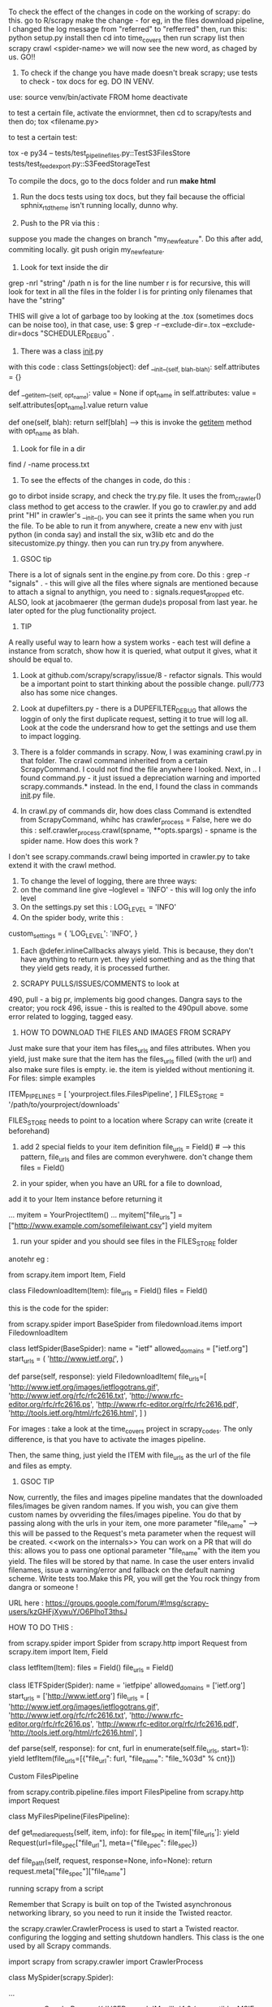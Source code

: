 To check the effect of the changes in code on the working of scrapy: do this. 
go to R/scrapy
make the change - for eg, in the files download pipeline, I changed the log message from "referred" to "refferred"
then, run this: python setup.py install
then cd into time_covers
then run scrapy list
then scrapy crawl <spider-name>
we will now see the new word, as chaged by us.
GO!!

1. To check if the change you have made doesn't break scrapy; use tests to check - tox docs for eg. DO IN VENV.

use: 
source venv/bin/activate FROM home
deactivate

to test a certain file, activate the enviormnet, then cd to scrapy/tests and then do;
tox <filename.py>

to test a certain test: 

tox  -e py34 -- tests/test_pipeline_files.py::TestS3FilesStore tests/test_feedexport.py::S3FeedStorageTest

To compile the docs, go to the docs folder and run *make html*

2. Run the docs tests using tox docs, but they fail because the official sphnix_rtd_theme isn't running locally, dunno why.

3. Push to the PR via this : 
suppose you made the changes on branch "my_new_feature". Do this after add, commiting locally. git push origin my_new_feature.

4. Look for text inside the dir
grep -nrl "string" /path
n is for the line number
r is for recursive, this will look for text in all the files in the folder
l is for printing only filenames that have the "string"


THIS will give a lot of garbage too by looking at the .tox (sometimes docs can be noise too), in that case, use:
$ grep -r --exclude-dir=.tox --exclude-dir=docs "SCHEDULER_DEBUG" .

5. There was a class __init__.py
with this code :
class Settings(object):
    def __init__(self, blah-blah):
        self.attributes = {}

    def __getitem__(self, opt_name):
        value = None
        if opt_name in self.attributes:
            value = self.attributes[opt_name].value
        return value

    def one(self, blah):
        return self[blah] ----> this is invoke the __getitem__ method with opt_name as blah. 

6. Look for file in a dir
find / -name process.txt

7. To see the effects of the changes in code, do this : 
go to dirbot inside scrapy, and check the try.py file. It uses the from_crawler() class method to get access to the crawler. If you go to crawler.py and add print "HI" in crawler's __init__(), you can see it prints the same when you run the file. To be able to run it from anywhere, create a new env with just python (in conda say) and install the six, w3lib etc and do the sitecustomize.py thingy. then you can run try.py from anywhere. 


8. GSOC tip
There is a lot of signals sent in the engine.py from core. Do this : grep -r "signals" . - this will give all the files where signals are mentioned because to attach a signal to anythign, you need to : signals.request_dropped etc.
ALSO, look at jacobmaerer (the german dude)s proposal from last year. he later opted for the plug functionality project. 

9. TIP
A really useful way to learn how a system works - each test will define a instance from scratch, show how it is queried, what output it gives, what it should be equal to. 

10. Look at github.com/scrapy/scrapy/issue/8 - refactor signals. This would be a important point to start thinking about the possible change.  pull/773 also has some nice changes.

11. Look at dupefilters.py - there is a DUPEFILTER_DEBUG that allows the loggin of only the first duplicate request, setting it to true will log all. Look at the code the undersrand how to get the settings and use them to impact logging. 

12. There is a folder commands in scrapy. Now, I was examining crawl.py in that folder. The crawl command inherited from a certain ScrapyCommand. I could not find the file anywhere I looked. Next, in .. I found command.py - it just issued a depreciation warning and imported scrapy.commands.* instead. In the end, I found the class in commands __init__.py file.

13. In crawl.py of commands dir, how does class Command is extendted from ScrapyCommand, whihc has crawler_process = False, here we do this : self.crawler_process.crawl(spname, **opts.spargs) - spname is the spider name. How does this work ?
I don't see scrapy.commands.crawl being imported in crawler.py to take extend it with the crawl method.

14. To change the level of logging, there are three ways:
1. on the command line give --loglevel = 'INFO' - this will log only the info level 
2. On the settings.py set this : LOG_LEVEL = 'INFO'
3. On the spider body, write this : 
custom_settings = {
        'LOG_LEVEL': 'INFO',
    }

15. Each @defer.inlineCallbacks always yield. This is because, they don't have anything to return yet. they yield something and as the thing that they yield gets ready, it is processed further. 

16. SCRAPY PULLS/ISSUES/COMMENTS to look at
490, pull - a big pr, implements big good changes. Dangra says to the creator; you rock
496, issue - this is realted to the 490pull above. some error related to logging, tagged easy.


17. HOW TO DOWNLOAD THE FILES AND IMAGES FROM SCRAPY
Just make sure that your item has files_urls and files attributes. When you yield, just make sure that the item has the files_urls filled (with the url) and also make sure files is empty. ie. the item is yielded without mentioning it.
For files: simple examples

ITEM_PIPELINES = [
    'yourproject.files.FilesPipeline',
]
FILES_STORE = '/path/to/yourproject/downloads'

FILES_STORE needs to point to a location where Scrapy can write (create it beforehand)

3) add 2 special fields to your item definition
    file_urls = Field() # --> this pattern, file_urls and files are common everyhwere. don't change them
    files = Field()

4) in your spider, when you have an URL for a file to download,
add it to your Item instance before returning it

...
    myitem = YourProjectItem()
    ...
    myitem["file_urls"] = ["http://www.example.com/somefileiwant.csv"]
    yield myitem

5) run your spider and you should see files in the FILES_STORE folder

anotehr eg :


from scrapy.item import Item, Field

class FiledownloadItem(Item):
    file_urls = Field()
    files = Field()
 

this is the code for the spider:

from scrapy.spider import BaseSpider
from filedownload.items import FiledownloadItem

class IetfSpider(BaseSpider):
    name = "ietf"
    allowed_domains = ["ietf.org"]
    start_urls = (
        'http://www.ietf.org/',
        )

    def parse(self, response):
        yield FiledownloadItem(
            file_urls=[
                'http://www.ietf.org/images/ietflogotrans.gif',
                'http://www.ietf.org/rfc/rfc2616.txt',
                'http://www.rfc-editor.org/rfc/rfc2616.ps',
                'http://www.rfc-editor.org/rfc/rfc2616.pdf',
                'http://tools.ietf.org/html/rfc2616.html',
            ]
        )

For images : take a look at the time_covers project in scrapy_codes. 
The only difference, is that you have to activate the images pipeline. 

Then, the same thing, just yield the ITEM with file_urls as the url of the file and files as empty.


18. GSOC TIP
Now, currently, the files and images pipeline mandates that the downloaded files/images be given random names. If you wish, you can give them custom names by ovveriding the files/images pipeline. You do that by passing along with the urls in your item, one more parameter "file_name" --> this will be passed to the Request's meta parameter when the request will be created. <<work on the internals>> 
You can work on a PR that will do this: 
allows you to pass one optional parameter "file_name" with the item you yield. The files will be stored by that name. In case the user enters invalid filenames, issue a warning/error and fallback on the default naming scheme. Write tests too.Make this PR, you will get the You rock thingy from dangra or someone ! 

URL here : https://groups.google.com/forum/#!msg/scrapy-users/kzGHFjXywuY/O6PIhoT3thsJ

HOW TO DO THIS :

from scrapy.spider import Spider
from scrapy.http import Request
from scrapy.item import Item, Field


class IetfItem(Item):
    files = Field()
    file_urls = Field()


class IETFSpider(Spider):
    name = 'ietfpipe'
    allowed_domains = ['ietf.org']
    start_urls = ['http://www.ietf.org']
    file_urls = [
        'http://www.ietf.org/images/ietflogotrans.gif',
        'http://www.ietf.org/rfc/rfc2616.txt',
        'http://www.rfc-editor.org/rfc/rfc2616.ps',
        'http://www.rfc-editor.org/rfc/rfc2616.pdf',
        'http://tools.ietf.org/html/rfc2616.html',
    ]

    def parse(self, response):
        for cnt, furl in enumerate(self.file_urls, start=1):
            yield IetfItem(file_urls=[{"file_url": furl, "file_name": "file_%03d" % cnt}])


Custom FilesPipeline

from scrapy.contrib.pipeline.files import FilesPipeline
from scrapy.http import Request

class MyFilesPipeline(FilesPipeline):

    def get_media_requests(self, item, info):
        for file_spec in item['file_urls']:
            yield Request(url=file_spec["file_url"], meta={"file_spec": file_spec})

    def file_path(self, request, response=None, info=None):
        return request.meta["file_spec"]["file_name"]


running scrapy from a script

Remember that Scrapy is built on top of the Twisted asynchronous networking library, so you need to run it inside the Twisted reactor.

the scrapy.crawler.CrawlerProcess is used to start a Twisted reactor. configuring the logging and setting shutdown handlers. This class is the one used by all Scrapy commands.

import scrapy
from scrapy.crawler import CrawlerProcess

class MySpider(scrapy.Spider):
    # Your spider definition
    ...

process = CrawlerProcess({
    'USER_AGENT': 'Mozilla/4.0 (compatible; MSIE 7.0; Windows NT 5.1)'
})

process.crawl(MySpider)
process.start() # the script will block here until the crawling is finished

your projects settings is a object of the Settings class

The twisted framework works on an event loop. The event loop is a programming construct that waits for and dispatches events or messages in a program. It works by calling some internal or external “event provider”, which generally blocks until an event has arrived, and then calls the relevant event handler (“dispatches the event”). The reactor provides basic interfaces to a number of services, including network communications, threading, and event dispatching.

There are multiple implementations of the reactor, each modified to provide better support for specialized features over the default implementation

ISSUES TO WORK ON:

2 already in progress

1. exceptions raised in downloader middleware are quietly suppressed #496, #899
2.  Shortcut method for spider_Idle signal #740 
there are 2 prs in review already
3. LOG_SHORT_NAMES option to disable TopLevelFormatter #1731 - look at pull 1583 for a headstart
4.  LogCounterHandler should only handle messages from self.crawler #1362 - issues/1362
5.  response.body is duplicate #1606  - issue
6.  Download delay does not work as documented when CONCURRNT_REQUESTS_PER_IP > 0 #1659 
7.  File is not downloading when response.status is 201 #1615

Crawler object provides access to all Scrapy core components like settings and signals

The main entry point to Scrapy API is the Crawler object, passed to extensions through the from_crawler class method. This object provides access to all Scrapy core components, and it’s the only way for extensions to access them and hook their functionality into Scrapy.

trivial:
https://github.com/scrapy/scrapy/issues/1673 - help solve this issue

The main workhorse of Scrapy is the Crawler. it must be instantiated with a Spider subclass and settings object.

a spider is bound to a crawler object. 


METHODS AND MORE

>>> class Pizza(object):
...     def __init__(self, size):
...         self.size = size
...     def get_size(self):
...         return self.size
...
>>> Pizza.get_size
<unbound method Pizza.get_size>

Here, the get_size method is unbound, it is not bounded to any object
if we mark get_size with @classmethod, it becomes a bound method, bound to the class.

If we call Pizza.get_size(), we will get: 

TypeError: unbound method get_size() must be called with Pizza instance as first argument (got nothing instead)

see, get_size, it requires "an Pizza instance" as the first argument.
so, this should work:
print Pizza.get_size(Pizza(42))

Python binds the methods of the class to ANY instance of the class. 
so, Pizza(42).get_size - is a bound method, it can be called

here, we didnt have to provide any argument to the get_size() method, this is because it is bound to the pizza instance (craeted by Pizza(42)).

now, the bound method can be called without bothering about the "self" argument


then, there are the staticmethods
staticmethods dont use the class at all - it is self sufficient in itself
eg:
class Blah(Object):
    @staticmethod
    def add_nums(x,y):
        return x+y
note, we didnt need the self here.

seeing @staticmethod we know that the method doesnt depend on the class at all.
also, now python doesnt have to instantiate a bound-method for each pizza object we instantiate. this is one less method to make 'bound'

also, we can override the staticmethods in a subclass.

classmethods are a little different. they are bound to a class!
    
class Pizza(object):
    radius = 42
    @classmethod
    def get_rad(cls):
        return cls.radius

Pizza.get_rad - is a bound method, bound to the class
Pizza().get_rad - same as above - bound to the class
it works too, returns 42

the classmethod is bound to the class. so, it needs a reference to the class itself as the first argument.
the regular methods were bound to the object, so they needed a reference to the object.

the static methods shouldnt use any of the classes variables.

THIS WILL WORK
class Pizza(object):
    def __init__(self, size):
        self.size = size
    def get_size(self):
        return self.size

print Pizza(12).get_size()

THIS WONT WORK, WE WILL HAVE TO PROVIDE get_size with an object of the Pizza class [Pizza(12)] for eg.
class Pizza(object):
    def __init__(self, size):
        self.size = size
    @staticmethod
    def get_size(self):
        return self.size

print Pizza(12).get_size()


In scrapy/pipelines/media.py - we have the MediaPipeLine class, it does not extend/inherit from anything, still it is able to use the from_crawler method. and also the from_settings method.
how?

this is simple. we arent using the methods as much as defining them or overriding them. look at the signals example we wrote. we inherited from the Spider class, it already had the from_crawler method implemented. we overrode it here to connect to the signal.

notice the extensions, they implement this method to add some functionality.

this method provides the class with the crawler object. 
we create an instance of the class. and use that instance and the crawler to access settings for example [crawler.settings], connect signals to the crawler [crawler.signals.connect(self.close, signals.spider_closed)], 
this method is (at its bare version) is used to create an instance of the class implementing it. 

this is what the spider does:

    @classmethod
    def from_crawler(cls, crawler, *args, **kwargs):
        spider = cls(*args, **kwargs)
        spider._set_crawler(crawler)
        return spider

    def _set_crawler(self, crawler):
        self.crawler = crawler
        self.settings = crawler.settings
        crawler.signals.connect(self.close, signals.spider_closed)

note, we create an object of the spider class, set the crawler attribute to point to the crawler given to us, set the settings of the spider to those received by the crawler, connect the signal to the close method (which just sets the spider's close attribute to closed)

heres how the corestats uses the classmethod.

class CoreStats(object):

    def __init__(self, stats):
        self.stats = stats

    @classmethod
    def from_crawler(cls, crawler):
        o = cls(crawler.stats)
        crawler.signals.connect(o.spider_opened, signal=signals.spider_opened)
        return o

    def spider_opened(self, spider):
        self.stats.set_value('start_time', datetime.datetime.utcnow(), spider=spider)

    Note, here for instantiating the CoreStats object, we needed stats, which we got from the crawler. we created an object of CoreStats and then used the signals, and retuned it.

what happens is that this method is used by the engine when the spider is proceesed - when it asked to work.
the engine passes the crawler object and expects the object of the class in return

now, how is this crawler object created??
it is an instance of the Crawler class in crawler.Crawler

The Crawler object must be instantiated with a scrapy.spiders.Spider subclass and a scrapy.settings.Settings object.

it has the following attributes:

        self.spidercls = spidercls //the spider class is needed.
        this is okay, recall in the spider initialization, what we did was just take the settings from the crawler and tell the spider that the crawler is attached to it.
        self.settings = settings.copy() //settings
        self.signals = SignalManager(self) //signal manager
        self.stats = load_object(self.settings['STATS_CLASS'])(self) //stats
        self.signals.connect(self.__remove_handler, signals.engine_stopped) //signals connected
        lf_cls = load_object(self.settings['LOG_FORMATTER'])
        self.logformatter = lf_cls.from_crawler(self)
        self.extensions = ExtensionManager.from_crawler(self) //extensions
        self.crawling = False
        self.spider = None
        self.engine = None

we also have a few more helper methods in crawler.py
CrawlerRunner - manages crawlers in the Twisted reactor - needs to be initiated with the settings object.
CrawlerProcess - A class to run multiple scrapy crawlers in a process simultaneously. This class extends CrawlerRunner by adding support for starting your own Twisted `reactor`_ and handling shutdown signals, like the keyboard interrupt command Ctrl-C. It also configures top-level logging.


now, the filepipeline extension is thus implemented

the working class is the FilesPipeline (file.py) which extends the MediaPipeline (media.py)

The MediaPipeline takes in the crawler from the from_crawler method.


**to identify any request, use the fp = request_fingerprint(request) function.
Deferred
Why do we want this? Well, in cases where a function in a threaded program would block until it gets a result, for Twisted it should not block. Instead, it should return a Deferred.



Krondo tutorial series An Introduction to Asynchronous Programming and Twisted


Part 1: In Which We Begin at the Beginning

we have many types of programs.
1. the first one is the single-threaded synchronous model

task1
task2
task3
.
.
.

the later tasks can assume that the previous tasks have been completed and that their result is available.

2. the multi - threaded model
each task is performed in a seperate thread of control. they may run concurrently on a multicore processor.
the problem can be thread communication and coordination. 

multithreads is different from multi processes. but we can consider them same for pratical purposes. 

3. the asynchronous model
there is a single thread and the tasks are interleaved with each other. now, if you use multi threads on a single processor, it will execute in the same interleaved pattern, but dont think of it in that way, treat it as model two, otherwise it may cause problems when you shift to the multicore processor system.

here, there is a single thread and the tasks are interleaved - even on a multi processor system.
in the threaded model, the starting and stopping of the threads is out of the users hand. in the asynchronous model, a task continues to run until it explicitly relinquishes control to other tasks. this makes the things simpler.

so, in terms of complexity, the asynchronous case is more complex that the single threaded synchronous application. 

so, in the case of asynchronous code, if one task uses the output of another, the dependent task must be written to accept the output in bits and pieces and not all together. 

we use this model when we have many tasks running in parallel [though there is no true parallelism here]
also, this model will be faster when there are tasks which have some "waiting parts" [eg when they are waiting for I/O, transfering data etc][such a synchronous program is called a blocking program]. if the code is asynchronous, we can perform some other task here and get good speedups.


so, reiterating, the fundamental idea behind the asynchronous model is that an synchronous program when faced with a blocking call, will execute some other task that can still make progress.
So an asynchronous program only “blocks” when no task can make progress and is thus called a non-blocking program. so, the asynchronous program switches tasks when the first task ends or comes to a point where it would have to block

it works best when the tasks are largely independent, as then we dont have to worry about inter-task communicaiton.

this is what happens in a webserver for eg, each request is independent of the other and involves a lot of I/O too.



Part 2: Slow Poetry and the Apocalypse

Before than, Python HOWTO Socket Programming

  INET Sockets, STREAM sockets. there are two types of sockets, 
  "client" socket - an endpoint of a conversation, "server" socket, switchboard operator

  the browser uses "client" sockets and the webserver uses both client and server.
  port number 80 is the normal HTTP port.

  our browser creates a socket and the uses it to connect it to the webpage we want to visit. the socket reads the reply from the webserver and then gets destroyed.

  s = socket.socket(socket.AF_INET, socket.SOCK_STREAM)
  s.connect(("www.google.com", 80))

  the webserver creates a server socket, binds it to the url of the website and the port. then we ask it to listen to the mentioned port for connections.

  serversocket = socket.socket(socket.AF_INET, socket.SOCK_STREAM)
  serversocket.bind((socket.gethostname(), 80))
  serversocket.listen(5) //listen to 5 concurrent requests

  [here, s.bind(('localhost', 80))  would mean that the socket is visible only to the local machine - takes requests only for the localmachine]

  so, now we have a "Server" socket listening on port 80. now, we can write the mainloop of the webserver

  while 1:
    (clientsocket, address) = serversocket.accept()
    ct = client_thread(clientsocket)
    c.run()

  So, note that the only duty of the serversocket is create other client sockets. so, the serversocket just creates a new client socket for any client requests it receives - it receives this request when some client socket connects to the host and port the serversocket is listening at.

  now, the client socket on the client(browser) and the webserver are the same more or less. this means that this is peer to peer communication. you use "send" or "recv" for communication. 

  you can now send and recieve data using the sockets.
  after the transfer, we can disconnect the sockets
  after the client is done sending the request, we can do shutdown(1), or send 0 bytes to indicacte EOF

  non blocking sockets. here the main difference from blocking sockets is that end, recv, connect and accept can return without having done anything. you can use "select" here.

  ready_to_read, ready_to_write, in_error = \
               select.select(
                  potential_readers, //all the sockets you want to try reading
                  potential_writers, //all the sockets you want to try writing to
                  potential_errs, // all the sockets you want to check for errors
                  timeout)

  the select call is blocking, so you also pass it a timeout

  you pass three lists to select (mentioned above) and also get back three lists. 

      A simple SERVER
    import socket               # Import socket module

    s = socket.socket()         # Create a socket object
    host = socket.gethostname() # Get local machine name
    port = 12345                # Reserve a port for your service.
    s.bind((host, port))        # Bind to the port

    s.listen(5)                 # Now wait for client connection.
    while True:
       c, addr = s.accept()     # Establish connection with client.
       print 'Got connection from', addr
       c.send('Thank you for connecting')
       c.close()             

    A SIMPLE CLIENT


    import socket               # Import socket module

        s = socket.socket()         # Create a socket object
    host = socket.gethostname() # Get local machine name
    port = 12345                # Reserve a port for your service.

    s.connect((host, port))
    print s.recv(1024)
    s.close   

    Got connection from ('127.0.0.1', 48437)
    Thank you for connecting

now, we will serve some poetry. the blocking-server/slowpoetry.py sets up a server and serves poetry at port number 40042.
by deafult it sends up 10 bytes every 0.1 seconds.
you can read the data being send on the mentioned port using the tool netcat.
also, the server also listens at the local loopback interface, to access the server from another machine you have to specify the interface to listen on with the -iface option

this server only sends to one client at a time. so, others have to wait before the entire poem is sent to the one client first.

sock.sendall(bytes) -----> this is the blocking call

you also have clients that is ready to accept data from the servers. do:
  python blocking-client/get-poetry.py 10001 10002 10003

to grab poetry from servers on ports 10001, 10002, and 10003.
note, you need to have servers listening on those ports for that to work

here, we are listening to the three servers one by one. the client first gets the poem from server 1 then 2 and then 3. this is similar to synchronous task, of method one.

you get this:
Task 1: get poetry from: 127.0.0.1:10000
Task 1: got 3003 bytes of poetry from 127.0.0.1:10000 in 0:00:10.126361
Task 2: get poetry from: 127.0.0.1:10001
Task 2: got 623 bytes of poetry from 127.0.0.1:10001 in 0:00:06.321777
Task 3: get poetry from: 127.0.0.1:10002
Task 3: got 653 bytes of poetry from 127.0.0.1:10002 in 0:00:06.617523
Got 3 poems in 0:00:23.065661

now, we have the asynchronous client. this one does not wait for one server to finish sending the poem, in the delay time, it connects to another one.

Task 1: got 30 bytes of poetry from 127.0.0.1:10000
Task 2: got 10 bytes of poetry from 127.0.0.1:10001
Task 3: got 10 bytes of poetry from 127.0.0.1:10002
Task 1: got 30 bytes of poetry from 127.0.0.1:10000
Task 2: got 10 bytes of poetry from 127.0.0.1:10001
...
Task 1: 3003 bytes of poetry
Task 2: 623 bytes of poetry
Task 3: 653 bytes of poetry
Got 3 poems in 0:00:10.133169

to be very precise, the print statements are blocking calls! so, the client is also a blocking client in the strictest sense. twisted has asynchronous i/o capabilites too. 

we have a "REACTOR LOOP"
which is basically a loop wherein our client goes to a server to take poems, and on getting a blocking call, it moves on to the next server, all this until all the poems from all the servers are obtained. this is exactly what happens in scrapy as well, the reactor ends when all the requests are done.

here, in the asynchronous client, we get the sockets that are ready to serve the poems using 
rlist, _, _ = select.select(sockets, [], [])
then, we iterate thru the rlist and on receiving the blocking call, we print Task 1: got 10 bytes of .... from ....:10001 etc.
and store then data in a dict.
we end the reactor loop (get_poetry in the source code) when we get alll the data from all the sockets.

here, the main differences:
the asynchronous client connects to all the servers at once
sock.connect(address) line 111

The socket objects used for communication are placed in non-blocking mode with the call to setblocking(0).

this loop of waiting for events to happen and then reacting to them(in this case, storing the data to a dict) is called a reactor loop or event loop. or select loop since a select loop is used to wait for i/o.

what select does is basically:
take a set of sockets (really file descriptors) and block until one or more of them is ready to do I/O.

here, we arent being very sophisticated coders. this is because the loop logic is not implemented seperately from the "bussiness logic" that is storing the data in the dicts here. 
a better implementation of the reactor pattern would implement the loop as a seperate abstraction with the ability to change the options very easily, provide public protocols etc.

this is what Twisted is. It is a robust, cross-platform implementation of the reactor pattern with a lot of extras. 


Part 3: Our Eye-beams Begin to Twist

twisted gives us an object that represents the reactor, or event loop that is at the heart of any twisted program. 

from twisted.internet import reactor //import the reactor object
reactor.run() //run the loop

we generally give the loop one or more file descriptors[aka sockets connected to say a poetry server]
the run command will do nothing, as the loop is stuck at the top cycle of the reactor pattern, waiting for an event that never comes. [it is waiting on the select call with no file descriptors]

the reactor isnt created specifically, it is just imported and asked to start running.
this is important, the reactor is basically a singleton.

the singleton is a class that can be instantiated only once and hence there is only one object of that class. 
that is, there is only one reactor object and it is created when you import the reactor.

a set of sockets (or really file descriptors)

twisted contains many reactor implementations, as the "select" call is just one method of waiting on the set of sockets (or the file descriptors)

we can make the reactor call a function when it starts by using reactor.callWhenRunning(hello) method.

def hello():
    print 'Hello from the reactor loop!'
    print 'Lately I feel like I\'m stuck in a rut.'
 
from twisted.internet import reactor
 
reactor.callWhenRunning(hello)
 
print 'Starting the reactor.'
reactor.run()

here, we just used our first callback function. hello is the callback function here. 
A callback function is any function reference that we give to Twisted(or any other library/framework) to call [“call us back”] when the right event happens (here, when the reactor is started)

Since Twisted’s loop is separate from our code, most interactions between the reactor core and our business logic will begin with a callback to a function we gave to Twisted using various APIs.

we can see the traceback using:

import traceback
 
def stack():
    print 'The python stack:'
    traceback.print_stack()
 
from twisted.internet import reactor
reactor.callWhenRunning(stack)
reactor.run()

Many frameworks (especially GUI frameworks) based on reactor pattern use callbacks

when the callbacks are running, the twisted code is not running.
the reactor loop resumes when the callback function terminates.

During a callback, the Twisted loop is effectively “blocked” on our code. So we should make sure our callback code doesn’t waste any time. In particular, we should avoid making blocking I/O calls in our callbacks. 

Twisted will help you do the common tasks you might want to do, like reading or writing from a non-socket file descriptor etc. 

we can stop the reactor using reactor.stop()

also, like callWhenRunning, you have the callLater method. It takes two arguments, the first one is the #seconds you want the callback to run and the second is the reference to the callback function.

class Counter:
    counter = 5
    def counter(self):
        if self.counter==0:
            reactor.stop()
        else:
            print "...."
            reactor.callLater(1, self.counter)
from twisted.internet import reactor
reactor.callWhenRunning(Counter().counter)
reactor.run()

why doesnt the loop get stuck at select loop like other? this is because, we are also supplying a timeout value for the select loop. If a timeout value is supplied and no file descriptors have become ready for I/O within the specified time then the select call will return anyway.

One can think of a timeout as another kind of event the event loop/reactor loop is waiting for.

if we have an exception in one of the callbacks, it is okay, the others execute nonetheless. 

NOW, IF WE HAVE TWO COUNTERS:

class Countdown(object):
 
    counterA = 5
    counterB = 5
 
    def countA(self):
        if self.counterA == 0:
            reactor.stop()
        else:
            print "A", self.counterA, '...'
            self.counterA -= 1
            reactor.callLater(1, self.countA)


    def countB(self):
        if self.counterB == 0:
            reactor.stop()
        else:
            print "B", self.counterB, '...'
            self.counterB -= 1
            reactor.callLater(1, self.countB)
 
from twisted.internet import reactor
 
reactor.callWhenRunning(Countdown().countA)
reactor.callWhenRunning(Countdown().countB)

 
print 'Start!'
reactor.run()
print 'Stop!'

this will print:

Start!
A 5 ...
B 5 ...
A 4 ...
B 4 ...
A 3 ...
B 3 ...
A 2 ...
B 2 ...
A 1 ...
B 1 ...

exception

Stop!

so, the reactor first executes A 5, then there is a waiting call, so, it goes on to the next callwhenrunning, which is B 5, later, the callLater kicks in and we get A 4 and so on...

We also have the LoopingCall, which runs the function in a loop forever till the reactor is stopped. it takes in a time delay after which to run the loop again.

from datetime import datetime
from twisted.internet.task import LoopingCall
from twisted.internet import reactor

def hyper_task():
    print "I like to run fast", datetime.now()

def tired_task():
    print "I want to run slowly", datetime.now()

lc = LoopingCall(hyper_task)
lc.start(0.1)

lc2 = LoopingCall(tired_task)
lc2.start(0.5)

reactor.run()

ANOTHER EXAMPLE
If we want a task to run every X seconds repeatedly, we can use twisted.internet.task.LoopingCall:

from twisted.internet import task
from twisted.internet import reactor

def runEverySecond():
    print "a second has passed"

l = task.LoopingCall(runEverySecond)
l.start(1.0) # call every second

# l.stop() will stop the looping calls
reactor.run()


Part 4: Twisted Poetry

twisted is more often used to write servers. but, we can use it to write clients too.

like before, we can start the blocking servers. and run the client 

python twisted-client-1/get-poetry.py 10000 10001 10002

and we get the exact same output as we did in our asynchronous non-Twisted client. 

the code for the asynchronous client in twisted uses low level funcitons and does away with the cool abstractions that twisted provides.

we basically create a set of PoetrySockets, it initializes iteself by creating the sockets, and connecting to the server and swithcing to the non-blocking mode


code in PoetrySockets __init__:

self.sock = socket.socket(socket.AF_INET, socket.SOCK_STREAM)
self.sock.connect(address)
self.sock.setblocking(0)


then the PoetrySocket passes itself to the reactor using the addReader method.

this code is in the PoetrySocket class too:

from twisted.internet import reactor
reactor.addReader(self)

the addReader method is used to give Twisted the file descriptors (or sockets) you want to monitor for incoming data.


There are a number of submodules in Twisted, called interfaces. they are just like interfaces in java - they define the empty methods which the class implementing them has to define.

There are a number of sub-modules in Twisted called interfaces. Each one defines a set of Interface classes
As of version 8.0, Twisted uses zope.interface as the basis for those classes, 

A quick note on terminology: with zope.interface we say that a class implements an interface and instances of that class provide the interface 

the addReader method is defined in the IReactorFDSet interface.

http://twistedmatrix.com/trac/browser/tags/releases/twisted-8.2.0/twisted/internet/interfaces.py

According to the docstring of the addReader method, the reader argument of addReader should implement the IReadDescriptor interface. And that means our PoetrySocket objects have to do just that.

This is how twisted will know which method to call when some event fires. here, by assigning
the self to addReader, we tell tacitly to twisted that the 'self', which is an object of
the PoertySockets will implement the IReadDescriptor interface and without fail will have the doRead method

now, the IReadDescriptor interface has just one method as can be seen in the link. this, we will make out PoetrySocket class implement that method.

class IReadDescriptor(IFileDescriptor):

    def doRead():
        """
        Some data is available for reading on your descriptor.
        """

what the method does in our code is it reads the data from the socket whenever it is called by the twisted reactor. hence, to think about it, doRead is really a callback, but we dont pass the function directly, we pass an object with a doRead method. 
This is a common idiom in the Twisted framework — instead of passing a function you pass an object that must provide a given Interface - eg, here the PoetrySocket object.

This allows us to pass a set of related callbacks (the methods defined by the Interface) - all packaged into an object - with a single argument. 

note, that the IReadDescriptor is a subclass of IFileDescriptor, so our PoetrySocket also implemenets those methods defined in the IFileDescriptor interface. 

class IFileDescriptor(ILoggingContext):
    """
    A file descriptor.
    """

    def fileno():
        ...

    def connectionLost(reason):
        ...

now, in turn, the IFileDescriptor extends the ILoggingContext class, so those methods need to be implemented too. it luckily has only one method: def logPrefix()

the effect of our custom asynchronous client and Twisted asynchronous client is the same, the only difference being we dont need a custom select loop when we are using Twisted. 

looking at the source code, we see that the doRead callback is the most important. twisted uses it to indicate that there is more data to read from our socket. 

we can make the client blocking also [and hence, synchronous effectively] by not making the sockets non-blocking.

the doRead callback reads the data till the socket is closed.
By using a blocking recv call in our callback, we’ve turned our nominally asynchronous Twisted program into a synchronous one.

Twisted will tell us when it’s OK to read or write to a file descriptor

the twisted synchronous client is still faster than the original custom synchronous client - this is because the twisted client connects to all the servers immediately and the OS stores some of the data streaming from the servers in the buffers - so, we are literally reading from all the 3 sockets here.

here, we mainly used the reader APIs, but we have the writer apis too.

 The reason reading and writing have separate APIs is because the select call distinguishes between those two kinds of events (a file descriptor becoming available for reading or writing, respectively). It is, of course, possible to wait for both events on the same file descriptor.


 THE asynchronous CLIENT :

         while True:
            try:
                bytesread = self.sock.recv(1024) //reading data
                if not bytesread: //if we get no data, it is EOF
                    break
                else:
                    bytes += bytesread //read data, all normal, read again. 
            except socket.error, e:
                if e.args[0] == errno.EWOULDBLOCK: //socket blocked?
                    break
                return main.CONNECTION_LOST //socket not blocked, but error, it must have been closed

        if not bytes:
            print 'Task %d finished' % self.task_num
            return main.CONNECTION_DONE //no data received, so, EOF reached, done transfering the complete poem.
        else:
            msg = 'Task %d: got %d bytes of poetry from %s' //got data, but then the socket went into blocking mode, so we came out
            print  msg % (self.task_num, len(bytes), self.format_addr())


The synchronous CLIENT : note, we dont have the self.sock.setblocking(0) line here. it is used to make the sockets nonblocking.

        while True: # we're just reading everything (blocking) -- broken!
            bytes = self.sock.recv(1024) //READ THE DATA, 
            if not bytes: //no data received, break
                break
            poem += bytes

        msg = 'Task %d: got %d bytes of poetry from %s'
        print  msg % (self.task_num, len(poem), self.format_addr())

        self.poem = poem

        return main.CONNECTION_DONE //the data stream has stopped, the poem has been transferred.


what if we wanted the connection to close after say 5 seconds. then, we can use callBack to call a funciton close_everything after the required time. the funciton close_everything that is, it deregisters the PoetrySocket objects from the reactor and closes the raw socket.

reading the documentation of the callLater method, we see that its arguments are:
delay, callbable_funciton, args_for_that_fn, kw_args_for_that_fn

it returns an object which provides the IDelayedCall interface which and can be used to cancel the scheduled call, by calling its cancel() method. It also may be rescheduled by calling its delay() or reset() methods.

NOTE: 
self.scenario.__iter__() -> iter(self.scenario)
self.sc.next() -> next(self.sc)

Part 5: Twistier Poetry

twisted is loosely composed of layers of abstractions and learning the twisted framework means learning what those layers provide i.e, what APIs, Interfaces, and implementations are available for use in each one

we earlier used the IReadDescriptor - the abstraction of a “file descriptor you can read bytes from”.

A Twisted abstraction is usually defined by an Interface specifying how an object embodying that abstraction should behave.

now, we will write our client such that we dont have to deal with the low level sockets etc by using the high level API provided by twisted.

so, using the high level APIs to create sockets etc is an abstraction.

At the center of every program built with Twisted, no matter how many layers that program might have, there is a reactor loop spinning around and making the whole thing go
Much of the rest of Twisted, in fact, can be thought of as “stuff that makes it easier to do X using the reactor” where X might be “serve a web page” or “make a database query” or some other specific feature

Moving to higher-level abstractions generally means writing less code (and letting Twisted handle the platform-dependent corner cases).

When you choose to use Twisted you are also choosing to use the Reactor Pattern, and that means programming in the “reactive style” using callbacks and cooperative multi-tasking.

Let's talk about three new abstractions: Transports, Protocols, and Protocol Factories.

1. Transports
the Transport abstraction is defined by ITransport in the interface module.
A Twisted Transport represents a single connection that can send and/or receive bytes. 

For our poetry clients, the Transports are abstracting TCP connections like the ones we have been making ourselves in earlier versions. But Twisted also supports I/O over UNIX Pipes and UDP sockets among other things

ITransport doesnt have any methods for reading data, this is because it reads data asynchronously using low level functions and gives us callback funcitons to get the data.

Telling a Transport to write some data means “send this data as soon as you can do so,  subject to the requirement to avoid blocking”

when we ask the reactor to make a connection, we get a Transport object (which is used to send/receive data as mentioned)

2. Protocols

defined in the iprotocol interface
That is to say, a particular implementation of a Twisted Protocol should implement one specific networking protocol, like FTP or IMAP or some nameless protocol we invent for our own purposes.

Our poetry protocol, such as it is, simply sends all the bytes of the poem as soon as a connection is established, while the close of the connection signifies the end of the poem.

each connection requires on protocol, thus it makes protocol object the ideal place to store partially received messages. 

the protocol object is connected to the connection using the IProtocol interfaces which define a method - makeConnection - this method takes a Transport instance which is the connection that protocol is going to use.

Twisted includes a large number of ready-built Protocol implementations for various common protocols. You can find a few simpler ones in twisted.protocols.basic. 
some of the protocols already implemented: LineReceiver, IntNStrReceiver etc

SO, you create a connection that is used to read and write data  - this is the Transport Object. The transport object is passed to the Protocols according to which data is transfered.

3. Protocol factories
So each connection needs its own Protocol and that Protocol might be an instance of a class we implement ourselves. 

we need a system that makes Protocol [predefined or custom protocols] instances(objects) as and when they are required. this is done by the protocol factories defined by the IProtocolFactory (which gives us the Protocol factory API)

All Twisted programs work by interleaving tasks and processing relatively small chunks of data at a time 

we did not use the sockets in the latest code. we instead connected to the poerty servers like this:

    factory = PoetryClientFactory(len(addresses))

    from twisted.internet import reactor

    for address in addresses:
        host, port = address
        reactor.connectTCP(host, port, factory)

the method connectTCP is important - the third argument is the instance of the PoetryClientFactory - the Protocol Factory for poetry clients and passing it to the reactor allows Twsited to create instances of PoetryProtocol on demand.

clients make connections, servers listen for connections

here is the entire dynamics:

we have a parse_args function that takes parses the cmd args - the port number, the host etc
we define our custom protocol in the PoetryProtocol class which extends Protocol interface.
it has :

    Method  logPrefix Return a prefix matching the class name, to identify log messages related to this protocol instance.
    Method  dataReceived  Called whenever data is received.
    Method  connectionLost  Called when the connection is shut down.

Protocol interface is inherited from BaseProtocol :

    Method  makeConnection  Make a connection to a transport and a server.
    Method  connectionMade  Called when a connection is made

also, we have the Protocol Factory class.
We called it PoetryClientFactory and it extends ClientFactory, ClientFactory is a class which extends Factory(twisted.internet.protocol.Factory) and is spealized for clients. 

The factory class has a method buildProtocol - used to make instances of the protocol.

the protocol attribute of the class takes in the name of the class which defines the protocol whoes instances the PF must create.

Things are pretty modular as they should be - the Protocol class only defines the protocol
the ProtocolFactory takes care of initializing the protocol instance, cancelling connection, storing auxillary logic related to the program like the number of connections established etc, stopping the reactor. also, all the different protocol instances share the Factory (accesible with self.factory) and hence can use it for custom logic

It also has these methods:

    def __init__(self, poetry_count): -----> the number of instances the PF will have to create
        self.poetry_count = poetry_count
        self.poems = {} # task num -> poem

    def buildProtocol(self, address): -----> this funciton craeted the instance.
        proto = ClientFactory.buildProtocol(self, address)
        proto.task_num = self.task_num
        self.task_num += 1
        return proto

    def poem_finished(self, task_num=None, poem=None):
        if task_num is not None:
            self.poems[task_num] = poem

        self.poetry_count -= 1

        if self.poetry_count == 0: //all the instances have been built, close the reactor
            self.report()
            from twisted.internet import reactor
            reactor.stop()

    def report(self):
        for i in self.poems:
            print 'Task %d: %d bytes of poetry' % (i, len(self.poems[i]))

    def clientConnectionFailed(self, connector, reason):
        print 'Failed to connect to:', connector.getDestination()
        self.poem_finished()

        note, that we used the self.transport.getPeer() method to get the server to whom we connect.


Twsited calls the buildProtocol() method of the PF class, it builds a protocol object and returns it. "the protocol object also has an attribute "factory" which is set to PF."

As we mentioned above, the factory attribute on Protocol objects allows Protocols created with the same Factory to share state we can use the factory attribute to communicate back results to the code that initiated the request 
   
Note that while the factory attribute on Protocols refers to an instance of a Protocol Factory, the protocol attribute on the Factory refers to the class of the Protocol. In general, a single Factory might create many Protocol instances.


the second stage is connecting the protocol with a transport using the makeConnection method. we dont have to implement this method, since it is defined in the twisted base class of protocol.
what this method does is:
it stores a reference to the transport object using the "transport" attribute and sets the "connected" attribute to True. then, it can write data using it - like so: self.transport.write("hi")
Note, the data is read by the dataReceived method which accepts the arguments - dataReceived(slef, data)

now, the protocol instance can start doing its real job - converting low level stream of data into high level stream of protocol messages.
we can access this incoming data by the dataReceived method - this method is called each time we get a new sequence of bytes. here, we keep adding the data to self.poem and when the connection is closed, we print it.

the self.transport.getPeer method is used to identify which server the data is coming from.
the dataReceived method calls doRead under the hood.

so, now the reactor loop is thus:
*wait for events* - we get some data - reader.doRead() - protocol.dataReceived(data) - your code - back to listening for events.

The connectionLost callback is invoked when the transport’s connection is closed.

def connectionLost(self, reason):
    self.poemReceived(self.poem)

The reason argument is a twisted.python.failure.Failure object with additional information on whether the connection was closed cleanly or due to an error. 

we also define what to do when the connection couldnt be successfully established - def clientConnectionFailed method

check the get-poetry-simple.py for the simplest version that does away with the task numbers.


Part 6: And Then We Took It Higher

our PF is also used to shut down the reactor and all, so that is bad. it should just be used to create Protocol instances. decouplling is a good pratice in general!

Also, We need a way to send a poem to the code that requested the poem in the first place. In a synchronous program we might make an API like this:

def get_poetry(host, post):
    """Return a poem from the poetry server at the given host and port."""

    but this is not a solution we can use. this is because this would mean we are blocking the code at this point till we get the entire poem. we dont want to do that. what we can do is use a callback here just like twisted uses them to notify us when somehthing happens - like a socket receiving data.

    def get_poetry(host, port, callback):
    """
    Download a poem from the given host and port and invoke

      callback(poem)

    when the poem is complete.
    """

    lets implement this.

    def get_poetry(host, port, callback):
        from twisted.internet import reactor
        factory = PoetryClientFactory(callback)
        reactor.connectTCP(host, port, factory)

we are just passing the callback argument to the PoetryClientFactory.the factory uses this callback to deliver the poem. heres how:

class PoetryClientFactory(ClientFactory):

    protocol = PoetryProtocol

    def __init__(self, callback):
        self.callback = callback

    def poem_finished(self, poem):
        self.callback(poem)


what is happening is this:
we are using the get_poetry method here:

    def got_poem(poem):
        poems.append(poem)
        if len(poems) == len(addresses):
            reactor.stop()


    for address in addresses:
        host, port = address
        get_poetry(host, port, got_poem)

    and get_poetry is defined as:


    def get_poetry(host, port, callback):

        from twisted.internet import reactor
        factory = PoetryClientFactory(callback)
        reactor.connectTCP(host, port, factory)

hence, what is happening is we are passing the callback [got_poem] function to the PF and then on connectionLost, we are calling poemReceived which is calling self.factory.poem_finished passing the poem as the argument.

PF's poem_finished calls the callback funciton - which is got_poem fn.

THE REFERENCE TO THE PF IS STORED IN THE FACTORY ATTRIBUTE OF THE PROTOCOL OBJECT/instance.
so, say the PF has a method one(), it can be called in the protocol instance using : 
self.factory.one()

now, since we de-coupled the parts, we can reuse the protocol, the PF and the get_poetry funciton.

so, the events:

wait for events - we get the entire data, then, the socket is closed - protocol.connectionLost(reason) - protocol.poemReceived(poem) - factory.poem_finished(poem) - got_poem(poem)



Keep this in mind when choosing Twisted for a project. When you make this decision:

    I’m going to use Twisted!

You are also making this decision:

    I’m going to structure my program as a series of asynchronous callback chain invocations powered by a reactor loop!

this is the reactor based programming - the same is true for GUI programming.

also, there is a problem with our client. we dont worry about the failure to connect to the server (for eg when the server is down) - it just waits there forever. it doenst even print the stack.

The clientConnectionFailed callback still gets called, but the default implementation in the ClientFactory base class doesn’t do anything at all -- as we havent overriden the default from twisted which does nothig.

in normal synchronous programming, we can use try and except to catch the problems. but, here, we cant do that simply, because there isnt only one task running, there are multiple processes that happen in bits and pieces one after the other and we don't want to disturb them. 
so, Twisted includes an abstraction for this: Failure object.
By passing Failure objects to callbacks we can preserve the traceback information that’s so handy for debugging.

so, our solution would be :

def get_poetry(host, port, callback):
    """
    Download a poem from the given host and port and invoke

      callback(poem)

    when the poem is complete. If there is a failure, invoke:

      callback(err)

    instead, where err is a twisted.python.failure.Failure instance.
    """

    we generally need to do different things based on success or failure. in synchronous systems, we can do:

    try:
        attempt_to_do_something_with_poetry()
    except RhymeSchemeViolation:
        # the code path when things go wrong
    else:
        # the code path when things go so, so right baby


    here, we have to do:

    def get_poetry(host, port, callback, errback):
    """
    Download a poem from the given host and port and invoke

      callback(poem)

    when the poem is complete. If there is a failure, invoke:

      errback(err)

    instead, where err is a twisted.python.failure.Failure instance.
    """

    note, we are calling errback in case of failures and callback in case of successes.


    so, in the poem_main() we define a new funciton, poem_failed, pass it to get_poety as the last argument, and in the PF for clientConnectionFailed, we call this function with the reason.

    NOTE, here is the full defination of the clientConnectionFailed.


    def clientConnectionFailed(self, connector, reason):
        self.errback(reason)

        Here, Twisted API calls clientConnectionFailed with the reason and the connector. WE do not have to worry about reason, we get it on a silver platter by the Twisted API. We just use it!

        The same thing happens with in many cases in scrapy also, we get the paramteres, we just use them

        NOTE, the reason argument is the Failure object we talked about earlier.

    Here’s what we’ve learned in Part 6:

    The APIs we write for Twisted programs will have to be asynchronous.
    We can’t mix synchronous code with asynchronous code.
    Thus, we have to use callbacks in our own code, just like Twisted does.
    And we have to handle errors with callbacks, too.


Part 7: An Interlude,  Deferred

callbacks are the fundamental aspect of asynchronous programming. using any reactive system (eg, Twisted) means organising our code as a series of callback chaines invoked by a reactor loop

there are problems with using vanilla callbacks and errbacks
we arent sure that we'll catch the errors - if we miss the callback, our program will blisfully be unaware that there is even a problem. also, there is no gurantee that the call/err-backs will be called only once.

TO manage the callbacks, we have an abstraction - the Deferred class. SO, the deferred is an object of the Deffered class. READ THE DEFERRED AS ""THE DEFERRED RESULT""

A deferred [an object of the deferred class] has 2 callback CHAINS. one for normal results and the second one for errors. 

A newly-created deferred has two empty chains. We can populate the chains by adding callbacks and errbacks and then fire the deferred with either a normal result (here’s your poem!) or an exception (I couldn’t get the poem, and here’s why). Firing the deferred will invoke the appropriate callbacks or errbacks in the order they were added.

example code:

from twisted.internet.defer import Deffered

def got_poem(res):
    print "poem served"
    print res

def poem_failed(err):
    print "poem didnt get served, some error"

d = Deferred()
d.addCallBacks(got_poem, poem_failed) //we add the callback, errback pair
d.callback("here is a poem") //we fire the normal chain using callback, if we wanted to fire the errback, we could have done d.errback("haha, this is the errback") //THATS NOT CORRECT, we'll have to wrap the exeption as an instance of the Failure class.


print "Fininshed"

WE can add multiple callbacks too

from twisted.internet.defer import Deferred

def got_poem(res):
    print "poem served"
    print res

def cb2(res):
    print "in cb2"

def poem_failed(err):
    print "poem didnt get served, some error"

d = Deferred()
d.addCallbacks(got_poem, poem_failed)
d.addCallbacks(cb2, poem_failed)
d.callback("ok, shoot")

the callbacks we add to this deferred take one argument: either a normal result or the error result.  It turns out that deferreds support callbacks and errbacks with multiple arguments, but they always have at least one, and the first argument is always either a normal result or an error result.

We add callbacks and errbacks to the deferred in pairs.

FOR THE FAILURE CASE:
you have to do this:

from twisted.internet.defer import Deferred
from twisted.python.failure import Failure

def got_poem(res):
    print 'Your poem is served:'
    print res

def poem_failed(err):
    print 'No poetry for you.'

d = Deferred()

# add a callback/errback pair to the chain
d.addCallbacks(got_poem, poem_failed)

# fire the chain with an error result
d.errback(Failure(Exception('I have failed.')))

print "Finished"

we passed a Failure object to the errback method, but a deferred will turn ordinary Exceptions into Failures for us.

so, this would have worked too:
d.errback(Exception('I have failed.'))

A deferred will not let us fire the normal result callbacks a second time. In fact, a deferred cannot be fired a second time no matter what

d.callback("string") is calling the callback, not adding it to the queue

So, this wont work
from twisted.internet.defer import Deferred
def out(s): print s
d = Deferred()
d.addCallbacks(out, out)
d.callback('First result')
d.callback('Second result')
print 'Finished'

First result
Traceback (most recent call last):
  ...
twisted.internet.defer.AlreadyCalledError


Hence, even this wont work:
from twisted.internet.defer import Deferred
def out(s): print s
d = Deferred()
d.addCallbacks(out, out)
d.callback('First result')
d.errback(Exception('First error'))
print 'Finished'

we can call any funciton only once.
this will help us catch errors in our callbacks, errbacks

we can use callWhenRunning to fire the deferred after the reactor starts up. 
The addBoth method adds the same function to both the callback and errback chains. 

Take the common parts from callback and errback and put them in a third function - and addBoth it!

Invoking callbacks multiple times will likely result in subtle, hard-to-debug problems. Deferreds can only be fired once, making them similar to the familiar semantics of try/except statements.

Programming with plain callbacks can make refactoring tricky. With deferreds, we can refactor by adding links to the chain and moving code from one link to another.


Part 8: Deferred Poetry

now, in get_poetry, we can add a deferred and return it. and initialized the PF factory object with the deferred and not the callback, errback pair

Then, we can use it thus:

class PoetryClientFactory(ClientFactory):

    protocol = PoetryProtocol

    def __init__(self, deferred):
        self.deferred = deferred

    def poem_finished(self, poem):
        if self.deferred is not None:
            d, self.deferred = self.deferred, None
            d.callback(poem)

    def clientConnectionFailed(self, connector, reason):
        if self.deferred is not None:
            d, self.deferred = self.deferred, None
            d.errback(reason)

Notice the way we release our reference to the deferred after it is fired. this is beacuse now, that deferred is useless and cant be called again, so, we might as well drop it

Also, in main:
    for address in addresses:
        host, port = address
        d = get_poetry(host, port)
        d.addCallbacks(got_poem, poem_failed)
        d.addBoth(poem_done)

        note that get_poetry returns the deferred.

        note how we are use the chanining to put the common code of poem_done which stops the reactor after len(poems)+len(error)==len(address) is true.
        poems and errors are two lists, we add to them on each callback or errback.


With our new client the asynchronous version of get_poetry accepts the same information as our synchronous version, just the address of the poetry server. The synchronous version returns a poem, while the asynchronous version returns a deferred.

""""""d = get_poetry(host, port)""""""

the deferred represents a work in progress. when the poem streaming comes across an error, we will call the errback or on successfull transfer, we will call callback. its just that we dont know what we will have to call later, it is a work in progress as of now.

"""""A Deferred object represents an “asynchronous result” or a “result that has not yet come”."""""

I’m an asynchronous function. Whatever you want me to do might not be done yet. But when it is done, I’ll fire the callback chain of this deferred with the result. On the other hand, if something goes wrong, I’ll fire the errback chain of this deferred instead.

Of course, that function itself won’t literally fire the deferred, it has already returned. Rather, the function has set in motion a chain of events that will eventually result in the deferred being fired.

So deferreds are a way of “time-shifting” the results of functions to accommodate the needs of the asynchronous model.

When You’re Using Deferreds, You’re Still Using Callbacks, and They’re Still Invoked by the Reactor

So, now our function calls are thus:

wait for events ---> a socket is closed ---> protocol.connectionLost(reason) ---> protocol.poemReceived(poem) ---> factory.poem_finished(poem) ---> d.callback(poem) ---> got_poem(poem)#the common part


facts to memorize:

    Only one callback runs at a time.
    When the reactor is running our callbacks are not.
    And vice-versa.
    If our callback blocks then the whole program blocks.

Deferreds are a solution (a particular one invented by the Twisted developers) to the problem of managing callbacks. They are neither a way of avoiding callbacks nor a way to turn blocking callbacks into non-blocking callbacks.

By returning a Deferred, a function tells the user “I’m asynchronous” and provides a mechanism (add your callbacks and errbacks here!) to obtain the asynchronous result when it arrives.

say you have a chain of 20 callback and errback functions. what you can do is, you can return control to the reactor before the entire chain is finished. The reactor doesn’t really know anything about deferreds, it’s just invoking callbacks[WHEN EVENTS HAPPEN] and a deferred is just a fancy callback.

"""firing a deferred means calling the call/err-back function."""

Part 9: A Second Interlude, Deferred

when the reactor gets a problem, it logs it and does not crash

It’s just that in a typical synchronous program “up the stack” and “towards higher-context” are the same direction.

The problem is now clear: during a callback, low-context code (the reactor) is calling higher-context code which may in turn call even higher-context code, and so on. 

So if an exception occurs and it isn’t handled immediately, close to the same stack frame where it occurred, it’s unlikely to be handled at all. Because each time the exception moves up the stack it moves to a piece of lower-context code that’s even less likely to know what to do.

the exceptions are caught by the deferred. it passes it to the next errback in the chain.
so, the first errback is there to handle whatever error is signalled when the deferred's .errback method is called. but the second errback will handle any exception raised by the 1st callback or the 1st errback.

At a given stage N, if either the callback or the errback (whichever was executed) fails, then the errback in stage N+1 is called with the appropriate Failure object and the callback in stage N+1 is not called.

so, the deferred moves the exceptions in the direction of higher context - i.e. more specific parts of the code, the part that knows what the code is doing and away from the general purpose, low level code.

This also means that invoking the callback and errback methods of a deferred will never result in an exception for the caller (as long as you only fire the deferred once!), so lower-level code can safely fire a deferred without worrying about catching exceptions.

at a given stage N, if either the callback or errback succeeds (i.e., doesn’t raise an exception) then the callback in stage N+1 is called with the return value from stage N, and the errback in stage N+1 is not called.

Let’s summarize what we know about the deferred firing pattern:

    A deferred contains a chain of ordered callback/errback pairs (stages). The pairs are in the order they were added to the deferred.
    Stage 0, the first callback/errback pair, is invoked when the deferred is fired. If the deferred is fired with the callback method, then the stage 0 callback is called. If the deferred is fired with the errback method, then the stage 0 errback is called.
    If stage N fails, then the stage N+1 errback is called with the exception (wrapped in a Failure) as the first argument.
    If stage N succeeds, then the stage N+1 callback is called with the stage N return value as the first argument.

so, stage 0 callback called, passes, stage 1 passes, stage 2 has error - so, stage 3 errback called, it passes, so, stage 4 callback called and so on.

when a call succeds, the result value is passed on to the next callback
when a call fails(raises an exception), the failure object is passed to the next errback

note: all the stages will be covered, but in each stage, only one of the callback or errback will be called.

in the last stage, if the callback succeds, there is no problem.
but if it doesnt, then it the failure is *unhandled* since there is no errback to handle it.
and we get "Unhandled error" - this is shown when the program ends, after the reactor stops


In synchronous code an unhandled exception will crash the interpreter, and in plain-old-callbacks asynchronous code an unhandled exception is caught by the reactor and logged.
 

note, 
The last print statement runs, so the program is not “crashed” by the exception.
That means the Traceback is just getting printed out, it’s not crashing the interpreter.
The text of the traceback tells us where the deferred itself caught the exception.

Now, in synchronous code we can “re-raise” an exception using the raise keyword without any arguments. Doing so raises the original exception we were handling and allows us to take some action on an error without completely handling it

we can do the same thing in an errback.

Since an errback’s first argument is always a Failure, an errback can “re-raise” the exception by returning its first argument, after performing whatever action it wants to take.

in a deferred, callbacks and errbacks always occur in pairs.

There are four methods on the Deferred class you can use to add pairs to the chain:

    addCallbacks //adds both callback and errback
    addCallback //adds callback and an implicit errback
    addErrback //adds an errback, implicit callback
    addBoth //adds to both 

Since the first argument to an errback is always a Failure, a pass-through errback will always “fail” and send its error to the next errback in the chain.

since the first argument to a callback is never a Failure, a pass-through callback sends its result to the next callback in the chain.


Part 10: Poetry Transformed

here is the callback/errback chain:

try_to_cummingsify          pass-thru
got_poem                    poem_failed
poem_done                   poem_done

note, poem_failed never fails for it doesnt ever return failure.

To make any function faile (and ensure that you are calling the next errback below it), make it raise Exception or return a Failure.
If you want it to pass, return anything else.

the addBoth method ensures that a particular function will run no matter how the deferred fires, using addBoth is analogous to adding a finally clause to a try/except statement.


The scheme is this:

try:
    //try to do somehting
except:
    //if error occurs, do this
else:
    //if no errors, do this
finally:
    //in either case, do this


if you try to connect to a non existent server, you get a ConnectionRefuseError

cummingsify function:
randomly returns poem.in.lower.caps / GibberishError / ValueError

for GibberishError and ValueError, we are calling different deferred callback lines.
if we want to get rid of try, except, we have to identify the ValueError and if it is that, we have to return the original poem.

[GibberishError is when the poem is not downloaded properly]

for that, we need to have the poem along with the ValueError. What we can do is, we create a custom exception called CannotCummingsify which takes the original poem as the first argument.

    def cummingsify_failed(err): //stage 0 errback
        if err.check(CannotCummingsify): //if ValueError, return poem, will call callback next
            print 'Cummingsify failed!'
            return err.value.args[0]
        return err //GibberishError - we reraise the error, call the next errback


We are using the check method on Failure objects to test whether the exception embedded in the Failure is an instance of CannotCummingsify. 

the exception is available as the value attribute on the Failure.

So when we are using a deferred, we can sometimes choose whether we want to use try/except statements to handle exceptions, or let the deferred re-route errors to an errback.


Part 11: Your Poetry is Served

look at a very simple protocol:

class PoetryProtocol(Protocol):

    def connectionMade(self):
        self.transport.write(self.factory.poem)
        self.transport.loseConnection()

this is just: when the connection is made, send the poem and close the connection

Like the client, the server uses a separate Protocol instance to manage each different connection (in this case, connections that clients make to the server). 

our wire protocol requires the server to start sending the poem immediately after the connection is made, so we implement the connectionMade method, a callback that is invoked after a Protocol instance is connected to a Transport.

The protocol object connecting to the Transport object is the even the reactor is waiting for, as soon as it happens, the ""connectionMade"" callback is fired.

NOTE, the call is not blocking - the write and loseConnection are asynchronous - they will not block

SEE how to read documentaiton:

Notice that we are sub-classing ServerFactory instead of ClientFactory. Since our server is passively listening for connections instead of actively making them, we don’t need the extra methods ClientFactory provides. How can we be sure of that? Because we are using the listenTCP reactor method and the documentation for that method explains that the factory argument should be an instance of ServerFactory.


The highlight funciton is:

port = reactor.listenTCP(options.port or 0, factory,
                             interface=options.iface)


the listenTCP function is to tell twisted to listen for connections on which port number, to use the factory[PF instance] to make protocol instances for each new conneciton

so, the factory is a object of the PF - the object of the PF is used to make Protocol objects for each connection - not the PF class itself

recall how a new Protocol instanec is created and initialized after twisted makes a new connection on our behalf. 

Twisted calls PF objects (factorys) .buildProtocol() --> this method creates an instance of the Protocol and sets the .factory attribute of the Protocol to point to the PF object - its father. that is why we could call the PF's methods using self.factory.poem_done

Note that while the factory attribute on Protocols refers to an instance of a Protocol Factory, the protocol attribute on the Factory refers to the class of the Protocol.

Adding the transport to the scene:

now, after the Protocol is created (and its factory attribute is set to point to the PF object)(this is an example of the activity the reactor is looking for - and when it happens, the reactor fires its callback which here is makeConnection method), we connect it to the Transport using makeConnection method. 

How this happens is Twisted calls the makeConnection(transport) method (it gives the transport object).
1. this method sets the .transport attribute of the Protocol to point to this Transport object
2. sets .connected to True

Once initialized in this way, the Protocol can start performing its real job — translating a lower-level stream of data into a higher-level stream of protocol messages (and vice-versa for 2-way connections).


you read and write to and from a Transport

what is happening under the hood, when we use the listenTCP method?
calling that method tells Twisted to create a listening socket and add it to the even loop - an "event" being there is a client waiting to conenct to it.

what the listening socket does is:
it accpets any incoming connection and creates a new client socket that links the server directly to an individual client - the client socket is added to the event loop
Now, twisted creates a new Transport and (via the PF instance), a new PoetryProtocol instance to service that specific client(for that specific connection)

So the Protocol instances are always connected to client sockets, never to the listening socket. 


so, if three clients are connected to the server, we will have three client sockets in the server, three PoetryProtocol instances and three Transport instances, one for each conneciton. all of them are in the event loop. the listening socket is actively listening for any new connecitons too, the PF object is ready to churn out more PoetryProtocol instances if required.
(OQ - in scrapy, when is the new socket made up? is it for each new request?)

Each Transport represents a single client socket, and the listening socket makes a total of four file descriptors for the select loop to monitor

When a client is disconnected the associated Transport and PoetryProtocol will be dereferenced and garbage-collected 

The PoetryFactory, meanwhile, will stick around as long as we keep listening for new connections which, in our poetry server, is forever. 

Twisted has no built-in limits on the number of connections it can handle
Twisted also imposes no limit on the number of ports we can listen on.

You can listen to dozens of ports and provide different service to each of them using a different PF object for each listenTCP call. Note, the PF class is bound to a protocol class(not instance) by the class's .protocol attribute.

the server doesn’t run as a daemon, making it vulnerable to death by accidental Ctrl-C (or just logging out). 

When a connection is done, the associated protocol receives a connectionLost callback, where you can take any cleanup actions you need to.

__________TO BE CONTINUED____________


DOING THE BUG - ISSUE #1615

media.py - the base class is MediaPipeline. it defines some methods and also have some empty method - which serve as an interface that the future classes which extend this class can implement.

the class has a spider attached to it, in the spiderinfo attribute (by the open_spider method which is called with a spider).
pipe is an instance of the MediaPipeline class itself, the crawler attribute is set to the crawler received from the from_crawler method

process_item - takes in item and spider
we take in the item and convert it to request using get_media_request (which is not implemented here), 

here is the implementation for files.py:

def get_media_requests(self, item, info):
        return [Request(x) for x in item.get(self.FILES_URLS_FIELD, [])]

RECALL?? When we wanted to download the images, we kept this constant:
"""
    file_urls = Field() # --> this pattern, file_urls and files are common everyhwere. don't change them
    files = Field()
"""
so, we get the url required here.

also, here is the __init__ for Request object of scrapy:


    def __init__(self, url, callback=None, method='GET', headers=None, body=None,
                 cookies=None, meta=None, encoding='utf-8', priority=0,
                 dont_filter=False, errback=None):


     Note, it has callback and errback attributes which are set to None by default.

 so, each request we are processing and storing in "dlist"
 we are storing it's cb, eb. then, we are checking if it is already downloaded, (info.downloaded), 
 (if it is, we are returning it and reattaching the cb, eb)

 else, we are waiting for result, adding it to the info.waiting and put in downloading.

 scrapy.utils.defer has some important methods dealing with Deffers

1. defer_succeed(result)
It is the same as: twisted.internet.defer.succeed   -  only change in our version is that we add a small delay to let the reactor get a chance to do other things

t.i.d.succed:

 Return a Deferred that has already had '.callback(result)' called. So, it is a deferred that is sure to have its callback fired

 from twisted.internet import defer, reactor, task

    from twisted.internet import defer, reactor, task

    def cb(result):
        print "in cb"

    def cb2(result):
        print "in cb2"

    result="string"
    d = defer.succeed(result)
    d.addCallback(cb)
    d.addCallback(cb2)

    in cb
    in cb2
    [Finished in 0.1s]

so, d is not a Deferred, it is sure to succeed. and the callback is fired as soon as it is attached to the deffered.

we also have mustbe_deffered - same as maybeDeferred:

Call the given function with the given arguments. If the returned object is a Deferred, return it. If the returned object is a Failure, wrap it with fail and return it. Otherwise, wrap it in succeed and return it. If an exception is raised, convert it to a Failure, wrap it in fail, and then return it. 

now, we give the request to media_to_download - an interface method defined in files.py
in files, it does this:
finds the path to store the downloaded file - and calls _onsuccess on success
it also adds an errback - which logs the error
and returns the deferred.

now, to this deferred, we add the callback - _check_media_to_download
it does this:
it asks the engine to download the request
dfd = self.crawler.engine.download(request, info.spider)
and adds callback[media_downloaded] and errback[media_failed]

NOTE, it also allows for a custom download_func - used only in tests


media_downloaded - interface in media, defined in files
checks if the status code is 200, if the response body is empty. if both are cool, we log the succesful download, we find its path and checksum and return it.

in media_failed - interface in media, defined in files
we just log the failure to download and raise an exception

then, we addBoth - _cache_result_and_execute_waiters
here, we remove the fp(fingerprint of the request) from info.downloading, and cache the result in info.downloaded[fp] = result

and then we return the deferred - if the result was successful, we return a t.i.d.sucess else we return a failure.

then, we have a last Errback - which is a one liner lamdba funciton which just logs the error.
lastly, we have the addBoth which just returns wad - the deferred with the cb and eb attached,as taken from the original request.


NOW: dfd.addBoth(lambda _: wad)
this means that for both errback and callback, we are returninng wad
lambda is the function here, wad is the output irrespectie of the input (it takes only one input note)
also, y = lambda:1
means that y is a function that takes in no arguments and returs only 1
y() --> 1

so, dList is a list of wads - one for each request
dList is given to DefferedList and what DL gives is returned - with the callback - item_completed - it is just used to log the errors (if the LOG_FAILED_RESULTS setting is set to true) and returned.

when ever we log, we use the utils.log funciton:

failure_to_exc_info which takes in a failure object and extracts info from it

def failure_to_exc_info(failure):
    """Extract exc_info from Failure instances"""
    if isinstance(failure, Failure):
        return (failure.type, failure.value, failure.getTracebackObject())

HOW to call a parents method/attribute in a subclass?

class One(object):
    def one_one(self):
        print "hello, 1, 11"
    varOne = 1

class Two(One):
    def two_one(self):
        print "hello, 2, 21"
        super(Two, self).one_one()
        # super(<present, containing classname>, self)
        #OR
        print One.varOne
        
one = Two()
print one.varOne
one.two_one()

__________krondo continued____________

Part 12: A Poetry Transformation Server

upto now, the interactions between the client and the server have been one way. the server only sends, the client only receives.
but lets now write a "poem transformation service" server. the client sends the poem, the server sends back the transformed poem

 So we’ll need to use, or invent, a protocol to handle that interaction.
 also, lets allow the client to select which kind of transformation it wishes to get.
 this is a very simple Remote Procedure Call

 Twisted includes support for several protocols we could use to solve this problem, including XML-RPC, Perspective Broker, and AMP.

 we'll write our own protocol.
 the client sends:
 <transform-name>.<text of the poem>
 the entire thing will be encoded as a netstring
 Since netstrings use length-encoding, the client will be able to detect the case where the server fails to send back a complete result (maybe it crashed in the middle of the operation). 

 if you note the code of twisted-server-1/transformedpoetry.py, we see that the transformation logic is completely different from the protocol logic. what we did is in the protocol, call the respective functions having the transformation logic, we did not put the logic in the protocol itself

 Doing so makes it easy to provide the same service via multiple protocols without duplicating code.

 the NetstringReceiver protocol needs us to implement the stringReceived method

 stringReceived is called with the content of a netstring sent by the client, without the extra bytes added by the netstring encoding. 

 The base class also takes care of buffering the incoming bytes until we have enough to decode a complete string.

 we send the transformed poem back to the client using the sendString method provided by NetstringReceiver (and which ultimately calls transport.write()

 we can quickly test the server by using the netcat to stream some bytes to the server

 echo -n "27:cummingsify.HERE IS MY POEM," | netcat -q -1 localhost $1

 Notice how we used a service object to separate functional logic from protocol logic.
 that is, we stored the functional logic in a seperate service class. we initiated the factory by setting its "service" attribute to point to this service class object.

 The last new idea we introduced, the use of a Service object to separate functional and protocol logic, is a really important design pattern in Twisted programming. 

 by making the Service independent of protocol-level details, we can quickly provide the same service on a new protocol without duplicating code.

what we have here is that the Protocol Factory has a attribute "service" that points to the service class. the service class has the transformation logic. also,the protocol just takes in the data, checks that it is valid and then asks factory to transform it. the factory in turn turns to it's service attribute and asks it to transform it. then, the factory returns it to the protocol, the protocol sends it back to the client. 


 to serve transformed poetry using a new protocol, we can just write a new protocol class, a new protocol factory (and set its protocol attribute to refer to the Protocol class{not Protocol object}), and it will have its own Transport object - but we will share the Service class' code


 Part 13: Deferred All The Way Down
 earlier, the poetry transformation engine was implemented as a synchronous function call in the client itself.

 but we will use asynchronous i/o for the client now - for our asynchronous server we wrote in part 12. In other words, the try_to_cummingsify callback is going to return a Deferred in our new client. 
 recall it was: 
     def try_to_cummingsify(poem):
        try:
            return cummingsify(poem)
        except GibberishError:
            raise
        except:
            print 'Cummingsify failed!'
            return poem

    where cummingsify randomly returned success, or gibberish, or bug
    Now, we will make it return a deferred.

    but realize this. we (the try_to_cummingsify function) is already inside a deferred chain of functions.
    if we return a deffered here, it will amount to returning a deffered inside a deffered.

""""
Let’s call the first deferred the ‘outer’ deferred and the second the ‘inner’ one. Suppose callback N in the outer deferred returns the inner deferred. That callback  is saying “I’m asynchronous, my result isn’t here yet”. Since the outer deferred needs to call the next callback or errback in the chain with the result, the outer deferred needs to wait until the inner deferred is fired. Of course, the outer deferred can’t block either, so instead the outer deferred suspends the execution of the callback chain and returns control to the reactor (or whatever fired the outer deferred).
""""

look at twisted-deferred/defer-10.py for details

now, implementing the client to use the new twisted server(which is capable of two way communication)

earlier, we used the deferred for when we had to download the poem from the server only. if the download was successful (or gibberish or valueerror), we used the try/except to find out. but now, apart from that deferred, we also have another nested deferred - this one for the transformation of the poem (cummingsifation). so, we have this chain:

The Factory creates a single Deferred which represents the result of the transformation request. 
                                        d

            try_to_cummingsify                         

                    d[nested deferred]
                                fail

            gotPoem                                        poem_failed

            poem_done                                      poem_done



if download failed - poem_failed, if successful - try_to_cummingsify
so, try_to_cummingsify returns a deferred - which has only one errback - fail. which is for error in transformation service. if successful - gotPoem which always passes as it just prints the poem then, poem_done - which stops the reactor (if len(poems) + len(errors) == len(addresses))

In general, an object that makes a Deferred should also be in charge of firing that Deferred.
like here, the TransportClientFactory creates a deferred on its initialization and it also fires it in its own subsequesnt method.

there is also a Proxy class which hides the details of making the TCP connection to a particular transform server:

due to this class(and the xform method in general), 

    def xform(self, xform_name, poem):
        factory = TransformClientFactory(xform_name, poem)
        from twisted.internet import reactor
        reactor.connectTCP(self.host, self.port, factory)
        return factory.deferred //the deferred attribute of factory instance is a deferred.

    people can just request a transform and get back a deferred  without worrying about the hostnames, port numbers etc.
    like this:

    xform_addr = addresses.pop(0)
    proxy = TransformProxy(*xform_addr)

We are returning the result of d.addErrback(fail). That’s just a little bit of syntactic sugar. The addCallback and addErrback methods return the original deferred. We might just as well have written:

        d.addErrback(fail)          IS SAME AS              return d.addErrback(fail)
        return d

The first version is the same thing, just shorter.


Part 14: When a Deferred Isn’t

now, the load on the transformation server is too high, lets make a caching proxy server - the clients will connect to this server - this server will return the poem immediately (if it was cahced in the server) [this is synchronous treatment] or send the request to the transformation server (this is asynchronous treatment). 

So the proxy’s internal mechanism for getting a poem will sometimes be asynchronous and sometimes synchronous. to handle this situation of only partially synchronous/asynchronous function, we have the option of returning a deferred that is already fired.


This works because, although you cannot fire a deferred twice, you can add callbacks and errbacks to a deferred after it has fired. And when you do so, the deferred simply continues firing the chain from where it last left off

the new callback/errback of the already fired deferred may be fired immediately.

However, we can pause() a deferred so it doesn’t fire the callbacks right away. When we are ready for the callbacks to fire, we call unpause(). That’s actually the same mechanism the deferred uses to pause itself when one of its callbacks returns another deferred.

How to read the scripts??
lets take an example: twisted-server-1/poetry-proxy.py

Read the class names just.
so, we have:
PoetryProxyProtocol
PoetryProxyFactory

PoetryClientProtocol
PoetryClientFactory

ProxyService

Okay, now read the main(), dont go anywhere else. you have:
service is an object of the ProxyService class.
factory  is an instance of the PoetryProxyFactory and its service attribute is set to service.

now, the main thing is here:

    port = reactor.listenTCP(options.port or 0, factory,
                             interface=options.iface)

    look at the listenTCP arguments; it takes in factory.
    factory is an instance of the PoetryProxyFactory class.
    and that class is for protocol = PoetryProxyProtocol
    so, PoetryProxyProtocol, connectionMade method is called when the client connects to the server.

    it creates a new Deferred object [it is actually a maybeDeferred object] of the ProxyService's get_poem method.
    it checks if its self.poem is none, it is, so, it connects to the server using the 
        reactor.connectTCP(self.host, self.port, factory)
    method where factory is an instance of PoetryClientFactory class.

    and to deferred attribute of the PoetryClientFactory class, it adds the set_poem method

    now, the client [inside the proxy server] connects to the transformation service server and gets the poem. this Deffered is fired when the poem comes back - is downlaoded from the transformation service.

Everything is fine if you know what the duty of Protocol is, ProtocolFactory is

    meanwhile, earlier, we had along with 
    d = maybeDeferred(self.factory.service.get_poem)
    so, d is the deferred factory's deferred - that is PoetryClientFactory's deferred.

    we also had added:

        d.addCallback(self.transport.write) //the self.transport.write method will send the poetry back to the client connected to our proxy server. 
        This will be fired after the poem is received by the proxy-client from the transformation server [first, the set_poem is fired, then this method].
        
        d.addBoth(lambda r: self.transport.loseConnection()) //this will be fired when we have successfully transfered the entire poem to the client. it will close the connection.

since the proxy acts as both a client and a server, it has two pairs of Protocol/Factory classes. 


Observe this class:

class PoetryProxyProtocol(Protocol):

    def connectionMade(self):
        d = maybeDeferred(self.factory.service.get_poem)
        d.addCallback(self.transport.write)
        d.addBoth(lambda r: self.transport.loseConnection())


Note, we arent calling the getPoem method directly, we are wrapping it in maybeDeferred method in t.i.defer module.


The maybeDeferred function takes a reference to another function, plus some optional arguments to call that function with (we aren’t using any here). Then maybeDeferred will actually call that function and:

    If the function returns a deferred, maybeDeferred returns that same deferred, or
    If the function returns a Failure, maybeDeferred returns a new deferred that has been fired (via .errback) with that Failure, or
    If the function returns a regular value, maybeDeferred returns a deferred that has already been fired with that value as the result, or
    If the function raises an exception, maybeDeferred returns a deferred that has already been fired (via .errback()) with that exception wrapped in a Failure.

In other words, the return value from maybeDeferred is guaranteed to be a deferred, even if the function you pass in never returns a deferred at all.  This allows us to safely call a synchronous function (even one that fails with an exception) and treat it like an asynchronous function returning a deferred.

but, the deferred returned by a synchronous function wrapped in maybeDeferred will already have been fired. so, if you add any callbacks or errbacks, it will run immediately.


earlier, we used the maybeDeferred method, what we could also have done is, when checking if the poem is cached or not:

        if self.poem is not None:
            print 'Using cached poem.'
            # return an already-fired deferred
            return succeed(self.poem)



The defer.succeed function is just a handy way to make an already-fired deferred given a result.

the actual source code of t.i.d.succeed is:

def succeed(result):
    d = Deferred()
    d.callback(result)
    return d

This Returns a Deferred that has already had '.callback(result)' called.

      This is useful when you're writing synchronous code to an
      asynchronous interface: i.e., some code is calling you expecting a
      Deferred result, but you don't actually need to do anything
      asynchronous. Just return defer.succeed(theResult).


so, we can use Deferreds in synchronous code in two ways:
wrap the synchronous function in maybeDeferred
when returning the normal value,return is as succeed(returnValue) or fail(returnValue) - as this will return a already fired deferred with the returnValue as the argument for the next function in its callback chain

which to choose?

The former emphasizes the fact that our functions aren’t always asynchronous while the latter makes the client code simpler.

CONSIDER THIS CODE:

from twisted.internet.defer import Deferred

def callback(res):
    raise Exception('oops')

d = Deferred()

d.addCallback(callback) //this means there are two levels, one callback, passthru-errback
d.addErrback(callback) // and here, passthru-callback and errbacl

d.callback('Here is your result.')

print "Finished"


We see that the last callback fails and we get an "Unhandled error"

We learned that an “unhandled error” in a deferred, in which either the last callback or errback fails, isn’t reported until the deferred is garbage collected (i.e., there are no more references to it in user code). Now we know why — since we could always add another callback pair to a deferred which does handle that error, it’s not until the last reference to a deferred is dropped that Twisted can say the error was not handled.

***Deferreds are just an abstraction for managing callbacks.***

Part 15: Tested Poetry

One may be wondering how you can test asynchronous code using a synchronous framework like the unittest package that comes with Python.

we can't. so we'll use twisted's own testing framework called "trial" which supports testing synchronous code.

you create tests by defining a class with a specific parent class (usually called something like TestCase), and each method of that class starting with the word “test” is considered a single test.

The framework takes care of discovering all the tests, running them one after the other with optional setUp and tearDown steps, and then reporting the results.

what we can do to say check connection to the server is, we can write a function get_poetry that returns a deferrend and connects to the server. then, we can add all our tests as a series of callbacks for that deferred. 

some tests in test_downloader_handlers.py return asserFailure


def test_failure(self):
        """The correct failure is returned by get_poetry when
        connecting to a port with no server."""
        d = get_poetry('127.0.0.1', 0)
        return self.assertFailure(d, ConnectionRefusedError)

        See this. self.assertFailure returns a deferred that succeeds if the given deferred [d] fails with the given ConnectionRefusedError


cd Part 16: Twisted Daemonologie

we need to make our server run as a daemon process

Run as a daemon process, unconnected with any terminal or user session. You don’t want a service to shut down just because the administrator logs out.

read this part if you wish to deploy twisted powered servers.


Part 17: Just Another Way to Spell “Callback”

there is another way to write callbacks - using generators

recall generators!

they are restartable functions - that use yield and not return like normal functions. 

def genOne():
    yield 1
    yield 2
    yield 3

a = genOne()
print a.next()
print a.next()
print a.next()
print type(a)
print type(getOne)

1
2
3
<type 'generator'>
<type 'function'>

note, this funciton returns an generator - so, a is a generator. it can be queried for the next element in it. after all the elements are exhausted, we get a StopIteration exception. "a" can be queried only once.

when you say :
for i in genOne():
    print i
you will get 1 2 3

"for i in genOne()" means, that the results will be returned until you get StopIteration when performing the yield. 



def genOne():

    def genTwo():
        yield 1
        yield 2

    a = genTwo()

    for i in range(10):
        yield i, a.next()

for j in genOne():
    print j

    So, this will only give: 

    (0, 1)
    (1, 2)
this is because during the i=2 in the for i in range(10), we get StopIteration.



Generators (and iterators) are often used to represent lazily-created sequences of values.

consider this:

    def my_generator():
        print 'starting up'
        yield 1
        print "workin'"
        yield 2
        print "still workin'"
        yield 3
        print 'done'

    gen = my_generator()

    while True:
        try:
            n = gen.next()
        except StopIteration:
            break
        else:
            print n

    note:
        the generator starts only after the next method
        it runs until it returns the control to the while loop using yield and in this time, the while loop isnt running

IF you think about it, this is exactly the way callbacks work. the while loop is the reactor, and the generator as a series of callbacks seperated by the yeild statements. also, all the callbacks share the same local variable persistent[from one callback to another] namespace


so, it works like this: there are many deferreds that are existing and ready to be fired. now, the reactor is waiting for events, when say, a client connects to a server, the reactor fires the connectionMade method, when it loses it fires the connectionLost method. now, the connectionLost method may fire a deferred. thus, this will fire its chain of callbacks - in which it might fire other deferreds, return control to the reactor etc.


Callbacks aren’t just called by the reactor, they also receive information. When part of a deferred’s chain, a callback either receives a result, in the form of a single Python value, or an error, in the form of a Failure.

we can pass information to generators too:

look at the code:

class Malfunction(Exception):
    pass

def my_generator():
    print 'starting up'

Yield is a two way communication channel. here, yield 1 will return 1 to the caller of my_generator().next(). but, yield can also accept values and give them to the variable val here.
so, if you call 

my_generator().next() --> None given to yield
my_generator().send("hi") --> the yield will yield whatever it planned to originally [1 here], but val=yield 1 will give val "hi"

    val = yield 1
    print 'got:', val

    val = yield 2
    print 'got:', val

    try:
        yield 3
    except Malfunction:
        print 'malfunction!'

    yield 4

    print 'done'

gen = my_generator()

print gen.next() # start the generator
print gen.send(10) # send the value 10
print gen.send(20) # send the value 20
print gen.throw(Malfunction()) # raise an exception inside the generator

try:
    gen.next()
except StopIteration:
    pass

starting up
1
got: 10
2
got: 20
3
malfunction!
4
done


Note, you can actually raise an arbitrary exception inside the generator using the throw method.

now, our comparision of generators as deferreds is complete. we can throw exceptions too in generators, just like some callBacks in deferreds can fail and give Failure to the next errback in line

now, what if we asked our generators to return deferreds instead of ordinary python values?
then, what will happen is what we yield will be returned to the variable too and to the point calling the function as well.

That would make our generator a genuine sequence of asynchronous callbacks and that’s the idea behind the inlineCallbacks function in twisted.internet.defer.

NOTE:

def my_generator():
    a = yield 1
    print "a is", a
    b = yield 2
    print "b is", b
    yield 3

_ = my_generator()
print _.next() //this will yield 1 just, a is not given anything

print _.send(2) //this will resume control from the last yield. so, the value of 2 will go to a, then "a is 2" will be printed and then 2 will be yielded

print _.send(10) //this will assign 10 to b, print "b is 10" and then yield 3

1
a is 2
2
b is 10
3
[Finished in 0.1s] 

inlineCallbacks is a decorator and it always decorates generator funcitons. i.e. functions that use "yield"

"""The whole purpose of inlineCallbacks is turn a generator into a series of asynchronous callbacks"""

secondly, when we invole an inlineCallbacks decorated function, we dont need to call next or send or throw to the generator, it will complete to the end on its own - GIVEN IT DOENST THROW AN EXCEPTION


from twisted.internet.defer import inlineCallbacks, Deferred

@inlineCallbacks
def my_callbacks():
    from twisted.internet import reactor

    print 'first callback'
    result = yield 1 # yielded values that aren't deferred come right back. this will restart the generator immediately with the same result as the result of the yield

    print 'second callback got', result
    d = Deferred()
    reactor.callLater(5, d.callback, 2)
    result = yield d # yielded deferreds will pause the generator

    print 'third callback got', result # the result of the deferred

    d = Deferred()
    reactor.callLater(5, d.errback, Exception(3))

    try:
        yield d
    except Exception, e:
        result = e

    print 'fourth callback got', repr(result) # the exception from the deferred

    reactor.stop()

from twisted.internet import reactor
reactor.callWhenRunning(my_callbacks)
reactor.run()

    ***Deferreds that dont have a callback defined, just takes the value passed to them and returns nothing***

    d = Deferred()
    print d.callback(2)
    None

if we yield a deferred from the generator, it will not be restarted until that deferred fires. If the deferred succeeds, the result of the yield is just the result from the deferred. And if the deferred fails, the yield statement raises the exception. Note the exception is just an ordinary Exception object, rather than a Failure, and we can catch it with a try/except statement around the yield expression.

also, when you call the inlineCallbacks decorated function, you get back a ...deferred. it gets fired when the entire generator has finished executing. If the generator throws an exception, the returned deferred will fire its errback chain with that exception wrapped in a Failure. 

But if we want the generator to return a normal value, we must “return” it using the defer.returnValue function. Like the ordinary return statement, it will also stop the generator

https://raw.githubusercontent.com/jdavisp3/twisted-intro/master/inline-callbacks/inline-callbacks-2.py

shows two inline-callbacks - both executed asynchronously

this is what is happening in twisted-client-6:

the code is for the client. it first downloads the poem and then sends the poem to the transformation service server/proxyserver to get the cummingsfied response.

the code starts executing first at get_poetry:
we get a deferred there "d"
we add the callback - try_to_cummingsify
and got_poem   |    poem_failed
and poem_done   |   poem_done

now, this deferred's reference is given to the PoetryClientFactory. and the protocol for that factory is: PoetryProtocol. so, we have the dataReceived which adds the data to self.poem. when the connectionLost is fired by the reactor, we call poemReceived. which calls PoetryClientFactory's poem_finished. which calls the callback of "d" with the poem as argument - which is the try_to_cummingsify function!

now, try_to_cummingsify returns a deferred too. and adds a errback to it - funciton "fail" and passes it to TransformClientFactory. this TransformClientFactory's protocol is TransformClientProtocol. here, reactor fires connectionMade then we fire sendRequest - reactor fires stringReceived - we lose the connection and fire poemReceived which fires factory.handlePoem which calls the callback of the poem - which is: got_poem. got_poem calls poem_done and we are done.

we didnt talk about the alternate path that would be taken if the errback was fired in get_poetry for eg. do that yourself, its pretty simple.

NOW, we will use inlineCallbacks here to do the same thing:

    @defer.inlineCallbacks
    def get_transformed_poem(host, port):
        try:
            poem = yield get_poetry(host, port) //this will download the poem from the poetry server
        except Exception, e:
            print >>sys.stderr, 'The poem download failed:', e
            raise //this will stop the execution of the genrerator and call poem_done - the next errback in chain

        try:
            poem = yield proxy.xform('cummingsify', poem)// once we get download the poem, we will try to transform it using the transformation server
        except Exception:
            print >>sys.stderr, 'Cummingsify failed!' //we dont raise an exception here, so that the downloaded poem is returned as is, without being cummingsifed

        defer.returnValue(poem) //the generator has to return the deferred. this poem is the cummingsifed poem, we just print it now in the next callback

            def got_poem(poem):
        print poem

    def poem_done(_):
        results.append(_)
        if len(results) == len(addresses):
            reactor.stop()

    for address in addresses:
        host, port = address
        d = get_transformed_poem(host, port)
        d.addCallbacks(got_poem)
        d.addBoth(poem_done)

we can use try/except statements to handle asynchronous errors inside the generator.


Recall when we introduced Deferred object, it was to help us manage the callbacks better
Like the Deferred object, the inlineCallbacks function gives us a new way of organizing our asynchronous callbacks

Benefits of using inlineCallbacks:

    Since the callbacks share a namespace, there is no need to pass extra state around.
    The callback order is easier to see, as they just execute from top to bottom.
    With no function declarations for individual callbacks and implicit flow-control, there is generally less typing.
    Errors are handled with the familiar try/except statement.

And here are some potential pitfalls:

    The callbacks inside the generator cannot be invoked individually, which could make code re-use difficult. With a deferred, the code constructing the deferred is free to add arbitrary callbacks in an arbitrary order.

    we learned about the inlineCallbacks decorator and how it allows us to express a sequence of asynchronous callbacks in the form of a Python generator.



Part 18: Deferreds En Masse


inlineCallbacks give us a new way of structuring sequential asynchronous callbacks using a generator

Thus, including deferreds, we now have two techniques for chaining asynchronous operations together.

sometimes we want to run a group of asynchronous operations in ""parallel"".
we want to use asynchronous I/O to work on a group of tasks as fast as possible. 
Our poetry clients, for example, download poems from multiple servers at the same time, rather than one server after another. that was the motivation behind using twsited for poetry after all.

Another question. how do we know that all the asynchronous operations we have started are done? uptil now, we used to keep a counter of poems and errors and if the sum was equal to the one we required, we stopped the reactor. but, Twisted has an abstraction for this. 

Enter the DeferredList

The DeferredList allows us to treat a list of deferred object as a single deferred. That way we can start a bunch of asynchronous operations and get notified only when all of them have finished (regardless of whether they succeeded or failed).


from twisted.internet import defer

def got_results(res):
    print 'We got:', res

print 'Empty List.'
d = defer.DeferredList([]) //DeferredList is created form a Python List. all elements must be Deferred objects
print 'Adding Callback.' 
d.addCallback(got_results) //we are adding the callback to call when all the deferreds in the DeferredList have finished executing. now, since the list is empty, the callback will be called immediately.

Empty List.
Adding Callback.
We got: []


Note, here the result of the deferred list was itself a list (empty).

***A DeferredList is itself a deferred (it inherits from Deferred). That means you can add callbacks and errbacks to it just like you would a regular deferred.***


Another example:

from twisted.internet import defer

def got_results(res):
    print 'We got:', res //gets printed 4th.

print 'One Deferred.' //gets printed 1st
d1 = defer.Deferred()
d = defer.DeferredList([d1])
print 'Adding Callback.' //gets printed 2nd
d.addCallback(got_results)
print 'Firing d1.' //gets printed 3rd
d1.callback('d1 result') 

One Deferred.
Adding Callback.
Firing d1.
We got: [(True, 'd1 result')]
____

***when you fire a deferred's callback without defining it first, it just succeeds and passes the argument given to it to the next callback in its chain***


from twisted.internet.defer import Deferred

def print_res(res):
    print res

d = Deferred()
d.callback("must be printed first")
d.addCallback(print_res) //will be fired immediately. 
print "done"

must be printed first
done
____

note the result is a list of tuples where the 2nd value is the result of the deffered in the list


Another example:

from twisted.internet import defer

def got_results(res):
    print 'We got:', res

print 'Two Deferreds.'
d1 = defer.Deferred()
d2 = defer.Deferred()
d = defer.DeferredList([d1, d2])
print 'Adding Callback.'
d.addCallback(got_results)
print 'Firing d1.'
d1.callback('d1 result')
print 'Firing d2.'
d2.callback('d2 result') 

Two Deferreds.
Adding Callback.
Firing d1.
Firing d2.
We got: [(True, 'd1 result'), (True, 'd2 result')]


DeferredList itself doesn’t fire until all the deferreds in the original list have fired. 
 And a DeferredList created with an empty list fires right away since there aren’t any deferreds to wait for.


 NOTE: The output list has the results in the same order as the original list of deferreds, not the order those deferreds happened to fire in.

 so, if you fire d2 before d1, the results still say the same.

 now, if one fails:

 from twisted.internet import defer

def got_results(res):
    print 'We got:', res

d1 = defer.Deferred()
d2 = defer.Deferred()
d = defer.DeferredList([d1, d2], consumeErrors=True)
d.addCallback(got_results)
print 'Firing d1.'
d1.callback('d1 result')
print 'Firing d2 with errback.'
d2.errback(Exception('d2 failure'))

Firing d1.
Firing d2 with errback.
We got: [(True, 'd1 result'), (False, <twisted.python.failure.Failure <type 'exceptions.Exception'>>)]

This is since we used the consumeErrors, if we didn't it would raise an "Unhandled error in Deferred". (reacll this was raised when the last callback/errback failed and the deferred is garbage collected)

Also, if any of the deffered fails in the DeferredList, the DeferredList needs to know which one failed.

we can add handle the error (we already know this, nothing new here):

from twisted.internet import defer

def got_results(res):
    print 'We got:', res

d1 = defer.Deferred()
d2 = defer.Deferred()
d = defer.DeferredList([d1, d2])
d2.addErrback(lambda err: None) # handle d2 error
d.addCallback(got_results)
print 'Firing d1.'
d1.callback('d1 result')
print 'Firing d2 with errback.'
d2.errback(Exception('d2 failure'))

Recall the motivation of DeferredList, it is to tell us when a group of deferreds have finished executing. earlier we counted the #failures and #successes, i.e.:

    def poem_done(_):
        results.append(_)
        if len(results) == len(addresses):
            reactor.stop()

    for address in addresses:
        host, port = address
        d = get_transformed_poem(host, port)
        d.addCallbacks(got_poem)
        d.addBoth(poem_done)

Now, we can do this:

    ds = []

    for (host, port) in addresses:
        d = get_transformed_poem(host, port)
        d.addCallbacks(got_poem)
        ds.append(d)

    dlist = defer.DeferredList(ds, consumeErrors=True)
    dlist.addCallback(lambda res : reactor.stop())

    Clean, eh?

    Note, here we don’t need the poem_done callback or the results list.


Part 19: I Thought I Wanted It But I Changed My Mind

we have a new feature in Twisted -  cancellation to the Deferred class. 
suppose we make a request, and before/during the arrival of the response, we decide that we dont want what we requested for. eg, if we decide that we send the request for the wrong poem for eg.

in asynchronous programming, this is possible - because the high level code gets control of the program before the low level code is done. the lower-level is embodied by the "deferred" object. 
The normal flow of information in a deferred is downward, from low-level code to high-level code, which matches the flow of return information in a synchronous program. 

starting Twisted 10.1.0, the high level code can send information back the other direction and tell the low level code that it doesnt want the result anymore

The Deferred class got a new method - "cancel"

let's hack:

d = defer.Deferred()

def callback_one(res):
    print "we got", res

d.addCallback(callback_one)
d.cancel()
print 'done'

done
Unhandled error in Deferred:
Traceback (most recent call last):
Failure: twisted.internet.defer.CancelledError:

so, we see that when we created the deferred and cancelled it without firing it, we get an error - is its errback called?

adding that too:

def errback(err):
    print "we got err:", err

d.addCallbacks(callback_one, errback)
d.cancel()
print "done"


we got err: [Failure instance: Traceback (failure with no frames): <class 'twisted.internet.defer.CancelledError'>: 
]
done

indeed, the errback is called. we can catch the errback from a cancel just like any ohter deferred failure

* if we cancel a already fired deferred, nothing happens - no complaints

now, what if fire the deferred after we cancel it?
we get the same error as before (when we cancelled it, did not fire it)

errback got: [Failure instance: Traceback (failure with no frames): <class 'twisted.internet.defer.CancelledError'>: 
]
done

the call to fire it, after it was cancelled (and which led to the firing of its errback chain) was ignored - didnt raise an exception [as you cant fire an already fired deferred]

this is because cancel does two things:
1. tell the deferred object that we dont want the result if it hasnt shown up yet. AND also to ignore any subsequent invocation of callback or errback

2. tell the low level code that is responsible for producing the result to take whatever steps are required to cancel the operation. But canceling the deferred might not actually cancel the asynchronous operation.

so, what if we want to cancel the deffered, REALLY cancel it? stop the asynchronous operations too that it was suppose to perform?
by asking it to forward the cancel request to the low level code using - A CALLBACK

def cancelled(d): //note, this funciton recevies the deferred which we wish to cancel
    print "I need to cancel this deferred", d

def callback(res):
    print "callback got", res

def errback(err):
    print "Errback got: ", err

d = defer.Deferred(cancelled)
d.addCallbacks(callback, errback)
d.cancel()
print "done"

the callback cancelled has to perform the context-specific actions required to abort the asynchronous operation

RESULT:
I need to cancel this deferred: <Deferred at 0xb7669d2cL>
errback got: [Failure instance: Traceback (failure with no frames): <class 'twisted.internet.defer.CancelledError'>: 
]
done
 

note, the cancelled callback is given the deferred whose result we arent interested in anymore, and there in that function, we do what we have to cancel the asynchronous operations.

Notice that canceller is invoked before the errback chain fires.

so, if we pass a callback when we create the deferred object, it will be called when we cancel it. from there, we can call the callback if we wish to, or if we dont, the errback will be called.
after cancelling the deferred, all calls to fire the callback/errback outside the "cancelled" function are ignored simply.

the "cancelled" function is given the deferred to be cancelled.

if we cancel a already fired deferred, nothing happens and the "cancelled" method is not called on the .cancel(). And that’s as we would expect since there’s nothing to cancel.

CONSIDER THIS:

from twisted.internet.defer import Deferred

def send_poem(d):
    print 'Sending poem'
    d.callback('Once upon a midnight dreary')

def get_poem():
    """Return a poem 5 seconds later."""
    from twisted.internet import reactor
    d = Deferred()
    reactor.callLater(5, send_poem, d)
    return d


def got_poem(poem):
    print 'I got a poem:', poem

def poem_error(err):
    print 'get_poem failed:', err

def main():
    from twisted.internet import reactor
    reactor.callLater(10, reactor.stop) # stop the reactor in 10 seconds

    d = get_poem() //the reactor will call the send_poem in 5 seconds. even though the deffered will have got cancelled by then. so, we'll have Sending poem printed
    d.addCallbacks(got_poem, poem_error)
    reactor.callLater(2, d.cancel) //after 2 seconds, the errback of the deferred will be called.

    reactor.run()

main()

get_poem failed: [Failure instance: Traceback (failure with no frames): <class 'twisted.internet.defer.CancelledError'>: 
]
Sending poem

HENCE, we reiterate that:
“Canceling” the deferred causes the eventual result to be ignored, but doesn’t abort the operation in any real sense.
 to make a truly cancelable deferred we must add a cancel callback when the deferred is created.

 How to cancel the callLater??
 Take a look at the documentation for the callLater method. The return value of callLater is another object, implementing IDelayedCall, with a cancel method we can use to prevent the delayed call from being executed.

 delayed_call = reactor.callLater(5, send_poem, d)
 delayed_call.cancel()

 see defer-cancel-11.py to see how we use the "cancelled" method to actually stop the asynchronous operation from happening.

 see how it applies to the poetry client and what happens if we have nested deferreds that we cancel.


 Check the documentation and/or the source code to find out whether canceling the deferred will truly cancel the request, or simply ignore it.

****look the order of adding the callbacks****

from twisted.internet.defer import Deferred

def two(res):
    print "two"

def one(res):
    print "one"


def get_def():
    d = Deferred()
    d.addCallback(two)
    return d

def main():
    d = get_def()
    d.addCallback(one)
    d.callback(1)

main()

two
one

****done****

when we add a callback, we have to give a funciton. that takes in a res and returns somehting.
so, if we do this:
d.addCallback(lambda _ : None) ----> what we are essentially doing is that we are adding the lamda function as the callback from this deferred, so it returns None for all/any result

the maybeDeferred is used when you want to return a deferred positively. this can be the case when you want to store the output of a function as in Deferred variable. 
so, d = maybeDeferred(some_func)
now, if some_func returns a deferred, we are good. but if it returns a normal value, we will be screwed. so, we'll have to wrap some_func in maybeDeferred.

Take a look at chainDeferred:

    chainDeferred(otherDeferred)

    Add otherDeferred to the end of this Deferred's processing chain. When self.callback is called, the result of my processing chain up to this point will be passed to otherDeferred.callback. Further additions to my callback chain do not affect otherDeferred

    This is the same as self.addCallbacks(otherDeferred.callback, otherDeferred.errback)


Using boto to upload something (an image for example) to S3 bucket.
import boto
from boto.s3.key import Key
import requests

#setup the bucket
c = boto.connect_s3(your_s3_key, your_s3_key_secret)
b = c.get_bucket(bucket, validate=False)

#download the file
url = "http://en.wikipedia.org/static/images/project-logos/enwiki.png"
r = requests.get(url)
if r.status_code == 200:
    #upload the file
    k = Key(b)
    k.key = "image1.png"
    k.content_type = r.headers['content-type']
    k.set_contents_from_string(r.content)

note, k.set_contents_from_string takes in the content and uploads it.


______doing the bug - fake-s3______

earlier we had xUnit style of setup/teardown functions - now, we have fixtures [both in pytest]
they are modular and can be built upon to setup complex tests

test functions can receive fixture objects by naming them as input arguments. each argument has a fixture function[a funciton decoreated with @pytest.fixture] with the name which provides the fixture object.

 example:

 we have :
 1. a fixture function :
 IT must return a fixture object required by the test


 @pytest.fixture
 def smpt():
    import smtplib
    return smtplib.SMTP("smtp.gmail.com")

2. the test calling the fixture method.

HERE, the function test_ehlo will receive a smtp object : so, we effectively have:

test_ehlo(<SMTP instance>)

def test_ehlo(smtp):
    response, msg = smtp.ehlo()
    assert response == 250
    assert msg == "ok"


we will use "funcargs" to allow test functions to easily receive and work against specific pre-initialized applicaiton objects without having to care about import/setup/cleanup details.

fixture functions take the role of injectors and test functions are the consumers of fixture objects. this is an example of "Dependecy injection"

we can declare fixtures in a seperate conftest.py file and declare their scope as "module". this will make sure we use the same fixture for every test in the module.

# content of conftest.py
import pytest
import smtplib

@pytest.fixture(scope="module")
def smtp():
    return smtplib.SMTP("smtp.gmail.com")


# content of test_module.py

def test_ehlo(smtp):
    response, msg = smtp.ehlo()
    assert response == 250

def test_noop(smtp):
    response, msg = smtp.noop()
    assert response == 250

we can make a test fail to check that we are using the same smtp(module scoped) object in both the tests.
we also have a session scoped smtp instance.


sometimes we need to do cleanup work as well
pytest supports execution of fixture specific finalization code when the fixture goes out of scope.

By accepting a request object into your fixture function you can call its request.addfinalizer one or multiple times from your test. 
# content of conftest.py

import smtplib
import pytest

@pytest.fixture(scope="module")
def smtp(request):
    smtp = smtplib.SMTP("smtp.gmail.com")
    def fin():
        print ("teardown smtp")
        smtp.close()
    request.addfinalizer(fin)
    return smtp  # provide the fixture value

if we decorated our fixture function with scope='function' then fixture setup and cleanup would occur around each single test. 

if you want to introspect the context of the "requesting" test, we can use the request argument that the fixture function accepts

eg:
@pytest.fixture(scope="module")
def smtp(request):
    server = getattr(request.module, "smtpserver", "smtp.gmail.com") //gets reqest.smtpserver
    smtp = smtplib.SMTP(server)
    return smtp

we can set the required attribute in the module namespace like this:

# content of test_anothersmtp.py

smtpserver = "mail.python.org"  # will be read by smtp fixture

def test_showhelo(smtp):
    assert 0, smtp.helo()



fixture functions can be parametrized in which case they will be called multiple times, each time executing the set of dependent tests.

Fixture parametrization helps to write exhaustive functional tests for components which themselves can be configured in multiple ways.

example:

# content of conftest.py
import pytest
import smtplib

@pytest.fixture(scope="module",
                params=["smtp.gmail.com", "mail.python.org"])
def smtp(request):
    smtp = smtplib.SMTP(request.param)
    def fin():
        print ("finalizing %s" % smtp)
        smtp.close()
    request.addfinalizer(fin)
    return smtp

each test will be run twice, one with each value of params
params is a list of values for each of which the fixture function will execute and can access a value via request.param.

we can give the fixtures not only the request object, but other fixtures as well

class App:
    def __init__(self, smtp):
        self.smtp = smtp

@pytest.fixture(scope="module")
def smtp(request):
    return smtplib.HTTP()

@pytest.fixture(scope="module")
def app(smtp):
    return App(smtp)

here, we are extending the smpt fixture by passing to the the app fixture and use it. 

the more specific fixture must be broader. so, here: if smtp had a "session" scope, it would still do. but if app had a "Session", it wouldnt be able to use the module scoped smtp meaningfully

 If you have a parametrized fixture, then all the tests using that fixture will first execute with one instance and then finalizers are called before the next fixture instance is created

 there is an example of this optimization at work in https://pytest.org/latest/fixture.html#fixtures

 Some tests do not need the fixture object directly, but just use it to create a special enbiormnet for example.

 For example, tests may require to operate with an empty directory as the current working directory but otherwise do not care for the concrete directory.

 so, we will use tempfile to achieve it

 #content of conftest.py

 import tempfile, os, pytest

 @pytest.fixture
 def cleandir():
    newpath = tempfile.makedir()
    os.chdir(newpath)

use it like this:

#content of test_setenv.py
import os, pytest

@pytest.mark.usefixtures("cleandir")
class TestDirInit:
    def test_empty_dir(self):
        assert os.listdir(os.getcwd())==[]
        with open("myfile", "w") as f:
        f.write("hello")

    def test_cwd_again_starts_empty(self):
        assert os.listdir(os.getcwd()) == []

note, both the tests pass - this is because due to the usefixtures marker, cleandir fixture will be required for each test of the class - just as if you specified a “cleandir” function argument to each of them

multple fixtures possible : @pytest.mark.usefixtures("cleandir", "anotherfixture")

 The discovery of fixtures functions starts at test classes, then test modules, then conftest.py files and finally builtin and third party plugins.


Using unittest.mock or mock
suppose we had this function to test:

import os

def rm(filename):
    os.remove(filename)


TRADIONAL test:

from mymodule import rm //importing the rm function
import os.path
import tempfile
import unittest

class RmTestCase(unittest.Testcase):
    tmpfilepath = os.path.join(tempfile.gettempdir(), "tmp-testfile")

    def setUp(self):
        with open(self.tmpfilepath, "wb") as f:
            f.write("this file has to be deleted")

    def test_rm(self):
        rm(self.tmpfilepath)
        self.assertFalse(os.path.isfile(self.tmpfilepath), "failed to remove")

Mocked test:

from mymodule import os

class RmTestCase(unittest.Testcase):
    @mock.patch('mymodule.os') // we will filter calls to mymodule's os import
    def test_rm(self, mock_os):
        rm("any path")
        mock_os.remove.assert_called_with("any path")

here, we are filtering the calls passed to mymodule.os
and we are using mock_os to query the calls.

Mock an item where it is used, not where it came from.


anotehr example:

#!/usr/bin/env python
# -*- coding: utf-8 -*-

import os
import os.path

def rm(filename):
    if os.path.isfile(filename):
        os.remove(filename)

we can test this too:

from mymodule import rm

class RmTestCase(unittest.Testcase):
    @mock.patch("mymodule.os")
    @mock.patch("mymodule.os.path")
    def test_rm(self, mock_os, mock_path):
        mock_path.isfile.return_value = False //this will make the return value False
        rm("any path")
        self.assertFalse(mock_os.remove.called, "called, failed")

        mock_path.isfile.return_value = True //this will make the return value False
        rm("any path")
        mock_os.remove.assert_called_with("any path")


Now, if we use the removal service as a class:


import os
import os.path

class RemovalService(object):
    """A service for removing objects from the filesystem."""

    def rm(filename):
        if os.path.isfile(filename):
            os.remove(filename)

then the tests become:
from mymodule import RemovalService

import mock
import unittest

class RemovalServiceTestCase(unittest.TestCase):
    
    @mock.patch('mymodule.os.path')
    @mock.patch('mymodule.os')
    def test_rm(self, mock_os, mock_path):
        reference = RemovalService()
        mock_path.isfile.return_value = False
        reference.rm("any path")
        self.assertFalse(mock_os.remove.called, "Failed to not remove the file if not present.")
        mock_path.isfile.return_value = True
        reference.rm("any path")
        mock_os.remove.assert_called_with("any path")


When using multiple decorators on your test methods, order is important, and it’s kind of confusing. Basically, when mapping decorators to method parameters, work backwards.


    @mock.patch('mymodule.sys')
    @mock.patch('mymodule.os')
    @mock.patch('mymodule.os.path')
    def test_something(self, mock_os_path, mock_os, mock_sys):
        pass

        is:

    patch_sys(patch_os(patch_os_path(test_something)))


HOW to read tests:

Here is a typical test from test_pipeline_files.py
now, the first thing I did was to chalk down the callback chain for the deferred being processed for downloading.

we see that the first method that is 

    @defer.inlineCallbacks
    def test_file_not_expired(self):
        item_url = "http://example.com/file.pdf"
        item = _create_item_with_files(item_url)
        patchers = [
            mock.patch.object(FilesPipeline, 'inc_stats', return_value=True),
            mock.patch.object(FSFilesStore, 'stat_file', return_value={
                'checksum': 'abc', 'last_modified': time.time()}),
            mock.patch.object(FilesPipeline, 'get_media_requests',
                              return_value=[_prepare_request_object(item_url)])
        ]
        for p in patchers:
            p.start()

        result = yield self.pipeline.process_item(item, None)
        self.assertEqual(result['files'][0]['checksum'], 'abc')

        for p in patchers:
            p.stop()

Whenever you see result as one of the arguments in the functions arguments signature, know that the function is a part of some deferred's callback chain and that the "result" is a result/outcome of the previous callback function in of that deferred. 

**scrapy first check in the downloads folder to see if the file has been downloaded already or not
if it hasnt been, then only it downloads it.**
first insight from the "change and see" insight.

how modules are made is:
say you want to create a file downloader. you first see what work has to be done. then, you divide the work in various methods. then, you write the initialization methods - this is where you get the settings, crawler, spider etc.
after this, it is just a matter of giving each method the required parameters and then coding their logic



you can access the via the def from_settings method

     @classmethod
     def from_settings(cls, settings):
         s3store = cls.STORE_SCHEMES['s3']
         s3store.AWS_ACCESS_KEY_ID = settings['AWS_ACCESS_KEY_ID']
         s3store.AWS_SECRET_ACCESS_KEY = settings['AWS_SECRET_ACCESS_KEY']
+        s3store.POLICY = settings['S3_STORE_ACL']

here, you have class variables - POLICY, AWS_ACCESS_KEY_ID etc.

NOW, recall that a callback function is said to have failed iff:


    The callback/errback raises any kind of exception, or
    The callback/errback returns a Failure object.


so, if our errback function is: 
def errback(err):
    print "error"
    return err --> this is us passing the error onto the next errback function in the chain

def errback(err):
    print "error logged"
    return --> now, we disposed the error and this will call the next callback in the chain

**GSOC tip
Write a small module that connects a listener to every signal present, do this before anything else - write about this to talk about how signals are fired in scrapy. say you will use this module to debug signals etc. this can be implemented simply by connceting a function to all the signals in scrapy [they are listed in one place] and then just logging them as they arrive.
write stats too, saying that in a typical crawl of say dmoz page, 1241 signals are fired - etc



___________________
Twisted experiments
~~~~~~~~~~~~~~~~~~~

in pure python, we create sockets to transfer data

        sock = socket.socket(socket.AF_INET, socket.SOCK_STREAM)
        sock.connect("someaddress") //if it a client socket
        sock.bind(("some port"))  sock.listen(5)  //if it is a server socket, listen(5) means, accept 5 simultaneous connections
        sock.setblocking(0)

to receive data, sock.recv(1024) to get 1024 bytes
if we setblocking as 1, this will block till the data transfer is done.

        SELECT call
this function is used to select from a list of sockets, the socket that is ready for IO


1. async client
    while True:
        try:
            new_data = sock.recv(1024) //this receives data from the sock
        except socket.error, e:
            if e.args[0] == errno.EWOULDBLOCK: //this means that the socket is blocked
                # this error code means we would have
                # blocked if the socket was blocking.
                # instead we skip to the next socket
                break //we break and go on to the next socket
            raise

2. blocking client
   sock.setblocking(1) //this is the default, don't need to mention it
    data = sock.recv(1024) //this is a blocking call
    if not data:
        sock.close()
        break
    poem += data

3. blocking server
    while True:
        sock, addr = listen_socket.accept()
        print 'Somebody at %s wants poetry!' % (addr,)
        while True:
          try:
            sock.sendall("some bytes")
          except socket.error:
            sock.close()

        TWISTED!
4. Calling a function when running

        class Counter():
            counter=5
            def count(self):
                if self.counter==0:
                    reactor.stop() //we can stop the reactor anyhwere
                else:
                    print self.counter
                    self.counter-=1
                    reactor.callLater(1, self.count) //we can add a function to be called later anywhere, [time, fn_to_call]

        from twisted.internet import reactor
        reactor.callWhenRunning(Countdown().count)
        reactor.run()

Twisted fact: you can add multiple functions to the list for the reactor to run when it is started
if one of the functions has an exception, it's okay, the others will execute normally

5. loggin in Twisted

the nice format we get for our logs in scrapy is from twisted logging

        from twisted.python import log
        log.msg('this wont be logged since we havent started it')
        log.startLogging(sys.stdout)
        log.err('this is an error')
        try:
            call_a_fn_which_raises_an_exception()
        except:
            log.err() //this would log the traceback as error

if any function in defer raises an exception, it can be logged as failure

        def on_error(failure):
            log.err('The next function call will log the failure as an error.')
            log.err(failure)

        d.addCallback(bad_callback) // the bad_callback raises an exception
        d.addErrback(on_error) //this function will be called as the callback failer

        d.callback(True) // here, we fire the first callback function (bad_callback) here, passing True as the
                         // initial result

**Python intrepreter starts reading from the top and reads all the way till the end
if there are class definations etc, they are registered it internally, if there are executable
statements, they are executed**
Python has a module called as traceback, which has the traceback till the moment it is called.
        import traceback
        traceback.print_stack()

6. using Twisted without it's api - with sockets

summary:
we will create a non blocking socket in the __init__ method of the PoertySocket class
and pass the class to the reactor via the addReader method

it also has the methods:

doRead - read the data, it just handles the data reading logic. return either main.CONNECTION_LOST or
        main.CONECTION_DONE
        (main is from twisted.internet import main)

connectionLost - this removes self from the reactor via the removeReader method
returns None or can stop the reactor also

create a normal socket
        self.sock = socket.socket(socket.AF_INET, socket.SOCK_STREAM)
        self.sock.connect(address)
        self.sock.setblocking(0)

We can give this class as a file descriptor (or socket) for twisted to monitor
        # tell the Twisted reactor to monitor this socket for reading
        from twisted.internet import reactor
        reactor.addReader(self)

The Twisted Reactor implements the IReactorFDSet interface. thus, any reactor has the methods defined by that
interface like addReader. If you see the documentation of Twisted, you will see that the class passed to
the addReader will have to implement the IReadDescriptor. This means that it will have to have methods like
doRead (which will be called when some data is available from the socket) etc.

The interfaces like IReadDescriptor etc are defined as classes
        class IReadDescriptor(IFileDescriptor):
            def doRead():
                """
                Some data is available for reading on your descriptor.
                """

Twisted uses zope.interface to define interfaces. zope.interface is just a library that let's you easily define
interfaces. say, you want to define a interface that has two attributes, called "x" and a method "bar"

import zone.interface

class IFoo(zope.interface.Interface):
      "this is a docstring for the interface"

      x = zope.interface.Attribute("""this is the doc for the attribute that has to defined by the classes
                                      this this interface")

      def bar(q, r=None):
         ""now, this method has to be defined too by any object that implements this interface,
           and the argument signature is as given in the defination of the method""

Some lingo:

     classes implement interface. if the classes implement interface, we say the instances of the class (the objects) provide
     the interface

     we say that objects provide interfaces. this means, that if the object is the object of a class that implements
     the interface, the object is sure to have the methods as defined by the interface.


Now, writing a class that implements the above defined interface

        >>> class Foo:
        ...     zope.interface.implements(IFoo) //this means that this class implements the interface
        ...
        ...     def __init__(self, x=None):
        ...         self.x = x  //this was mandated by the interface
        ...
        ...     def bar(self, q, r=None): //this was mandated by the interface too
        ...         return q, r, self.x
        ...
        ...     def __repr__(self): // we can have extra methods, that's cool
        ...         return "Foo(%s)" % self.x

Now, foo = Foo(2)
here, foo "provides" the IFoo Interface.

Okay, that's how Twisted defines it's interfaces. The reactor implements some, we are required to implement some depending on
what we want to do (which protocol we use, how we want to interact with the reactor)


7. Twsited Client using the API

We will use the full force of Twisted API.

main components - PoertyClientFactory and PoetryProtocol
generally, the protocolfactory class and the protocol class

The PoertyClientFactory class has an attribute protocol - give the protocol class here
also, it's init method handles the logic for data storage


buildProtocol
The Protocol factor extends the ClientFactory class.
The buildprotocol method is used to make protocol objects
we can override it to add custom logic like number of protocol objects created etc


clientConnectionFailed
this takes in the connector and reason attributes
it is invoked by the reactor when the connecion is not created successfully
the connector object has methods like connector.getDestination() that shows where the connection was attempted

The PoetryProtocol class has: dataReceived with attributes data
connectionLost, connectionMade methods (apart from the ones you define)
It extends the Protocol class
In the protocol class, use self.factory.<method_name> to access the methods of the ProtocolFactory

The transport is used to send the data back, so, use self.transport.write("hello") to send the data to the client
connected to the server.

eg:
    from twisted.internet.protocol import Protocol

    class Echo(Protocol)
        def dataReceived(self, data):
            self.transport.write(data)

This server echoes back whatever it gets

In a client, doing self.transport.write("hello") won't matter if the server isn't listening

When the data is received, calling the dataReceived method, when we do ctrl-c, connectionLost method called,
call the self.factory.poem_finished method to print the data and stop the reactor etc

    class PoetryProtocol(Protocol):

        poem = ''

        def dataReceived(self, data):
            self.poem += data

        def connectionLost(self, reason):
            self.poemReceived(self.poem)

        def poemReceived(self, poem):
            self.factory.poem_finished(poem)



Twisted-client 3

Better organization of code would be:
we have callback as a function that is assigned to "callback" attribute of the PoetryClientFactory class.
this will be called when the poem has finished downloading

       factory = Poertyclientfactory(callback)
       reactor.connectTCP(host, port, factory)

the PF factory only has this code now:

    class PoetryClientFactory(ClientFactory):
        protocol = PoetryProtocol
        def __init__(self, callback):
            self.callback = callback
        def poem_finished(self, poem):
            self.callback(poem)

Also, the protocol has this code:
    class PoetryProtocol(Protocol):
        poem = ''
        def dataReceived(self, data):
            print data
            print dir(self.factory)
            self.poem += data
        def connectionLost(self, reason):
            self.poemReceived(self.poem)
        def poemReceived(self, poem):
            self.factory.poem_finished(poem)

Here, we are decoupling the poem handling logic from the PF class. The duty of the PF class is to handle creation
of protocol objects and not handling the data recieved. here, it takes in a function to call when the data has been received

The logic of handling the data is seperated from the ProtocolFactory and the Protocol



Twisted-client 4

Now, adding the ability to handle errors
we now don't pass callback to the PF class, we pass the deferred
and later, we add the required methods to the deferred (corresponding to success, failure)
like so:

in main() method:
    for address in addresses:
        host, port = address
        d = get_poetry(host, port)
        d.addCallbacks(got_poem, poem_failed)
        d.addBoth(poem_done)

the got_poem just print the poem, the poem_failed just prints the error

here is the full defination of get_poetry:

def get_poetry(host, port)
    d = defer.Deferred()
    from twisted.internet import reactor
    factory = PoetryClientFactory(d)
    reactor.connectTCP(host, port, factory)
    return d

see, we accept the defered from the get_poetry method and add the required callback/errback to it

now, in the ProtocolFactory (PF), when the connection is not successful, we call the errback like so:
    self.deferred.errback(reason)
the reason is provided to us by the reactor itself
similarly, we call the callback on successful transmission with the data received
    self.deferred.callback(poem)


Twisted-client 5

We here, add 3 custom exceptions that can happen after we get the poem from the server. no new concept here, the PF and P remain the same


Twisted-client 6

Now, here, we add a proxy service for cummingsification.
what it does is, after getting the poem, we connect to the server again and transform it

when the deferred returns another deferred, the outer deferred needs to know what to call next, callback or errback
hence, the outer deferred needs to wait until the inner has finished executing

    return d.addErrback(fail)
           is same as,
    d.addErrback(fail)
    return d


Twisted-server 1

When we use a proxy to return the poem to the client if in cache, else get from server, what the client gets
is a deferred or sometimes the result straightway. so, we can return a fired deffered. i.e. fire it before it is
returned to the caller

you can add callbacks and errbacks after it is fired
you can pause the deferred using d.pause() this will stop the deferreds from firing

on paper, write the sketch of what you want. then, divide the work in functions according to what they do, then make the
deferreds and assign callbacks/errbacks.


Twisted inlineCallbacks

What the author does is shows us how generators are similar to callbacks. the generator functions return some value,
and can resume operations from the last point. similarly, the callbacks can stop and then continue again. the callbacks
return some value, the generators can too



        The generator function doesn\u2019t start running until \u201ccalled\u201d by the loop (using the next method).

        Once the generator is running, it keeps running until it \u201creturns\u201d to the loop (using yield).

        When the loop is running other code (like the print statement), the generator is not running.

        When the generator is running, the loop is not running (it\u2019s \u201cblocked\u201d waiting for the generator).

        Once a generator yields control to the loop, an arbitrary amount of time may pass (and an arbitrary amount of other code may execute) until the generator runs again.


We can think of the generator as a series of callbacks. like the ones in a deferred which receive eithes resuts or
failures. the callbacks can be represented by yield and the result of each callback can be viewed as the result for the
next callback.

i.e:

def my_gen(arg1, arg2):
    blah = blah*arg1
    result = yield blah*3                    First callback

    foo = result+1                           2nd callback
    result = yield something()

    try:
        something()                          3rd callback
    except:
        handle_bad_things()

example code with comments:

        from twisted.internet.defer import inlineCallbacks, Deferred
        @inlineCallbacks
        def my_callbacks():
            from twisted.internet import reactor
            print 'first callback'
            result = yield 1 # yielded values that aren't deferred come right back. here, result will get
            # 1 immediately and the generator will be restarted immediately
            print 'second callback got', result
            d = Deferred()
            reactor.callLater(5, d.callback, 2)
            result = yield d # yielded deferreds will pause the generator. here, the deferred will fire after 2 seconds and
            # result will get the value 2

            print 'third callback got', result # the result of the deferred
            d = Deferred()
            reactor.callLater(5, d.errback, Exception(3))

            try:
                yield d
            except Exception, e:
                result = e

            print 'fourth callback got', repr(result) # the exception from the deferred
            reactor.stop()

        from twisted.internet import reactor
        reactor.callWhenRunning(my_callbacks)
        reactor.run()


SO:
The function decorated with @inlineCallbacks is just a regular generator that can yield Deferreds as well.
it is yeilds a deferred, the generator is paused until the deferred has finished firing and then the result of the
deferred is given to the function (using result = yield some_deferred)
If the deferred fails, the yield statement raises an exception and it returns the Failure which can be caught using try/catch


when the inlinecallback yields a deferred, will it be fired by the reactor when the "event" that fires it comes.

inlineCallbacks is a decorator which always decorates generator functions
The whole purpose of inlineCallbacks is to turn a generator into a series of async callbacks. it helps organize the callbacks
nicely. 

The inlinecallbacks decorated function itself returns an deferred.
HENCE, all scrapy is is, a complex series of deferreds. there maybe many levels of deferreds, long series of
callbacks and errback chains.


the deferred that is returned by an inlinecallbacks decorated function is fired when the generator terminates. you can attach
callback/errback to it

if we want the generator to return a normal value, (and not an error), we use defer.returnValue funciton.
it stops the generator note.

inlinecallbacks solves the problem of trying to make sense of flow of logic by jumping all over the place. now, we can
see the entire callbacks in one place. it helps us organizing our callbacks just like deferreds.

"""
we have a series of callbacks and errbacks. how do we organize them? we have deferreds. now we have 2 options,
use deferreds directly or organize them in an generator (inlinecallbacks decorated function)
"""

When you have a series of callbacks, which one should you use?

the advantanges of using inlinecallbacks -
callbacks share a namespace, so no need to pass extra state around
callback order is easier to see
no function declarations for individual callbacks, less typing
errors are handles using try/except


Twisted - Deferreds

when we want to run a group of async operations in parallel, we use DeferredList

The DeferredList allows us to treat a list of deferred objects as a single deferred. we can start a bunch of
async opetaions and get notified when they all finish

the DeferredList is created from a python list made up of deferred objects
the DeferredList is itslef a deferred

Hence:

from twisted.internet import defer

def got_results(res):
    print "we got:", res

d1 = defer.Deferred()
d = defer.Deferredlist([d1])
d.addCallback(got_results)
d1.callback("d1 result")

Here, we are firing d1 with the result "d1 result". since all the deferreds in deferredlist have been fired, the DL fires it's callback got_results.

We got: [(True, 'd1 result')]

The result of DL is a list with same number of elements as the input list.
the order of the results are also preserved irrespective of the order in which the deferreds completed

if we give 2 deferres and one fails

d = defer.DeferredList([d1, d2], consumeErrors=True)
d2.errback(Exception('da'))
d1.callback('we')

We got: [(True, 'd1 result'), (False, <twisted.python.failure.Failure <type 'exceptions.Exception'>>)]

Hence, the result of the deferred list is:
(True, result) or (False, failure)

had we not passed the consumeErrors option, and one of the deffered had failed, we would have the case of
a deferred whose exception is not handled and we get a Failure (this is generated when the defer is garbage collected,
not before, because you can add callbacks/errbacks to it till the time it is dereferenced)

Nicely written code should make sure the right parts do the right thing. so, the protocols or protocol factory shouldnt
be responsible for stoping the reactor, they should be responsible only for getting/sending the data etc

use DL to end the reactor by connecting the callback like so:
    dlist.addCallback(lambda res: reactor.stop())


Twisted Last lesson:

we can cancel the deferred too.

    ""
    asynchronous programming decouples requests from responses"
    ""

the deferred class has a new method - cancel
so,
    d = defer.Deferred()
    d.addCallback(callback)
    d.cancel()

on cancelling a deferred, the errback runs. we can catch the errback like so:


from twisted.internet import defer

def callback(res):
    print 'callback got:', res

def errback(err):
    print 'errback got:', err

d = defer.Deferred()
d.addCallbacks(callback, errback)
d.cancel()
print 'done'

errback got: [Failure instance: Traceback (failure with no frames): <class 'twisted.internet.defer.CancelledError'>: ]
done

here, we catch the exception. recall, the excpetion only when it is unhandled, raises an exception

if we fire the deferred and *then* cancel it, nothing happends, the cancel is never called

if we cancel and then fire the callback, firing the callback doesn't have any effect as 


_________________________________________________________________________________________________________________
dec 7, '16      
_________________________________________________________________________________________________________________

tox
it is used to automate and standardize testing in python.
it manages virtualenvs - creates them, destroys them for testing against different variables

it plays well with travis cli
ref: https://www.dominicrodger.com/2013/07/26/tox-and-travis/

minimal tox.ini

[tox]
envlist = py26,py27
## here, we are specifying we want to test our build/tests in py26, py27 environments


[testenv]
## here, we can specify how to test in each environment
## we are basically saying, use pytest, run py.test command
deps=pytest # or 'nose' or ...
commands=py.test  # or 'nosetests' or ...


here, we used the buildin environment names, we can create our own as well
by: [testenv:some_name]
basically, we only create envs in the tox.ini file
when we do
$ tox
we test against all the envs
to test only some, say
$ tox -e some_name

also, in travis.yml, we mention which devs we want to test.
____

a typical tox.ini looks like this:

[tox]
envlist = py33-1.6.X,docs,flake8
 
[testenv]
commands=python setup.py test

## we define the different test envs that will be created and destroyed
[testenv:py33-1.6.X]
basepython = python3.3
deps = https://www.djangoproject.com/download/1.6b1/tarball/
 
# Omitted for brevity
 
[testenv:docs]  
basepython=python
changedir=docs
deps=sphinx
commands=
sphinx-build -W -b html -d {envtmpdir}/doctrees . {envtmpdir}/html
 
[testenv:flake8]
basepython=python
deps=flake8
commands=
flake8 djohno


typical travis file to play with tox

language: python
python: 2.7
env:
 - TOX_ENV=py33-1.6.X
 - TOX_ENV=py33-1.5.X
 - TOX_ENV=py27-1.6.X
 - TOX_ENV=py27-1.5.X
 - TOX_ENV=py27-1.4.X
 - TOX_ENV=py26-1.5.X
 - TOX_ENV=py26-1.4.X
 - TOX_ENV=docs
 - TOX_ENV=flake8
install:
 - pip install tox
script:
 - tox -e $TOX_ENV

the env sets up individial builds for each environment, the process is parallelised

looking at the same files for scrapy
the tox:

[tox]
envlist = py27

[testenv]
deps =
    -rrequirements.txt
    # Extras
    botocore
    -rtests/requirements.txt
passenv = ## this is for passing env varialbes
    S3_TEST_FILE_URI
    AWS_ACCESS_KEY_ID
    AWS_SECRET_ACCESS_KEY
commands =
    py.test --cov=scrapy --cov-report= {posargs:scrapy tests}

[testenv:precise]
basepython = python2.7
deps =
    pyOpenSSL==0.13
    -rtests/requirements.txt

[docs]
changedir = docs
deps =
    Sphinx
    sphinx_rtd_theme

[testenv:docs]
changedir = {[docs]changedir}
deps = {[docs]deps}
commands =
    sphinx-build -W -b html . {envtmpdir}/html


testenv is a tox keyword. it says what you need to install in the virtualenvs
the [testenv] contents is the common part

[testenv:precise]
here, we are giving the name "precise" to this specific virtualenv and we are
adding the specific dependencies for it. also, we can add it to the travis and
have it build

what additional things you need for that particular build

there are some default available python envs like py27, py26 etc

